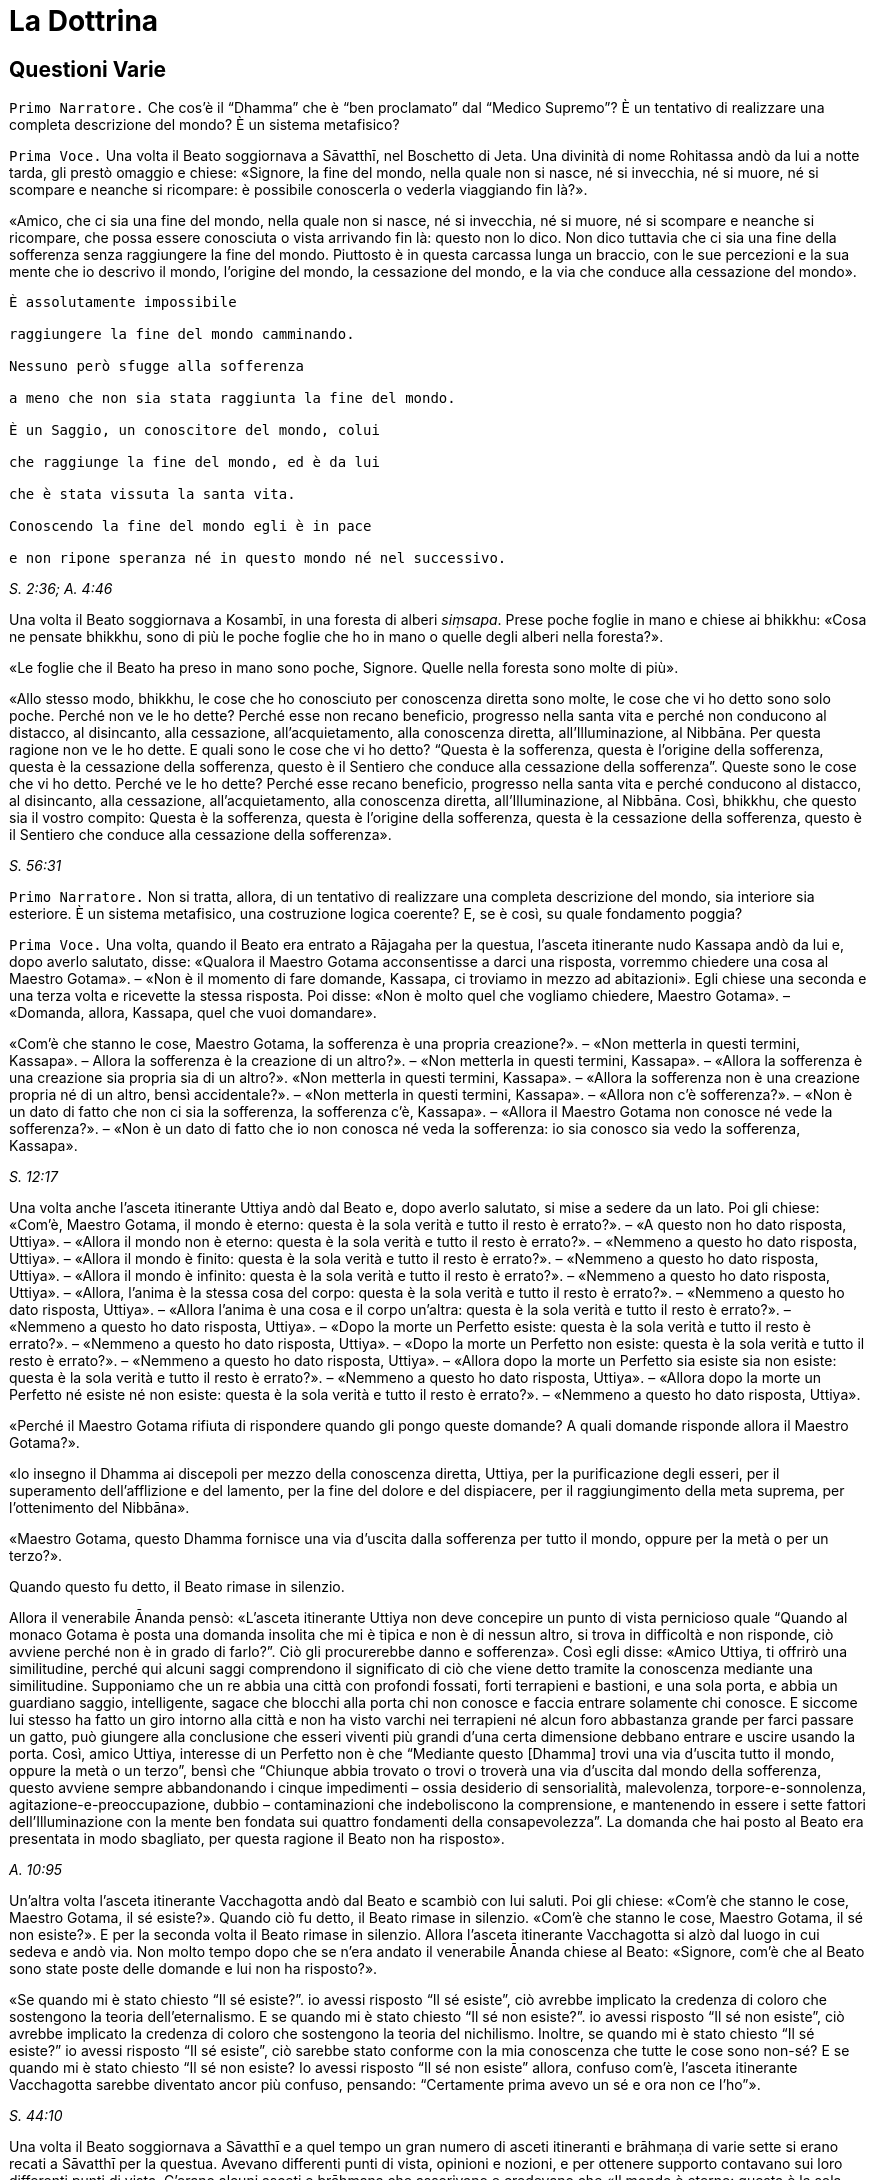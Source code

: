 = La Dottrina

// TODO add TOC?

// \1. Questioni varie. – 2. Non c’è un Primo Inizio. – 3. Le Quattro
// Nobili Verità. – 4.1. La Verità della Sofferenza. – 4.2. La Verità
// dell’Origine della Sofferenza. – 4.3. La Verità della Cessazione della
// Sofferenza. – 4.4. La Verità del Sentiero. – 4.4a. Retta visione. –
// 4.4b. Retta intenzione. – 4.4c. Retta parola. – 4.4d. Retta azione. –
// 4.4e. Retti mezzi di sostentamento. – 4.4f. Retto sforzo. – 4.4g. Retta
// consapevolezza. – 4.4h. Retta concentrazione. – 5. Il Nobile Ottuplice
// Sentiero in pratica. – 6. I mezzi. – 7. La Meta.

== Questioni Varie

[.narrator]
`Primo Narratore.` Che cos’è il “Dhamma” che è “ben proclamato” dal
“Medico Supremo”? È un tentativo di realizzare una completa descrizione
del mondo? È un sistema metafisico?

[.voice]
`Prima Voce.` Una volta il Beato soggiornava a Sāvatthī, nel Boschetto di
Jeta. Una divinità di nome Rohitassa andò da lui a notte tarda, gli
prestò omaggio e chiese: «Signore, la fine del mondo, nella quale non si
nasce, né si invecchia, né si muore, né si scompare e neanche si
ricompare: è possibile conoscerla o vederla viaggiando fin là?».

«Amico, che ci sia una fine del mondo, nella quale non si nasce, né si
invecchia, né si muore, né si scompare e neanche si ricompare, che possa
essere conosciuta o vista arrivando fin là: questo non lo dico. Non dico
tuttavia che ci sia una fine della sofferenza senza raggiungere la fine
del mondo. Piuttosto è in questa carcassa lunga un braccio, con le sue
percezioni e la sua mente che io descrivo il mondo, l’origine del mondo,
la cessazione del mondo, e la via che conduce alla cessazione del
mondo».

[verse]
____
È assolutamente impossibile +
raggiungere la fine del mondo camminando. +
Nessuno però sfugge alla sofferenza +
a meno che non sia stata raggiunta la fine del mondo.

È un Saggio, un conoscitore del mondo, colui +
che raggiunge la fine del mondo, ed è da lui +
che è stata vissuta la santa vita. +
Conoscendo la fine del mondo egli è in pace +
e non ripone speranza né in questo mondo né nel successivo.
____

[.suttaref]
_S. 2:36; A. 4:46_

Una volta il Beato soggiornava a Kosambī, in una foresta di alberi
_siṃsapa_. Prese poche foglie in mano e chiese ai bhikkhu: «Cosa ne
pensate bhikkhu, sono di più le poche foglie che ho in mano o quelle
degli alberi nella foresta?».

«Le foglie che il Beato ha preso in mano sono poche, Signore. Quelle
nella foresta sono molte di più».

«Allo stesso modo, bhikkhu, le cose che ho conosciuto per conoscenza
diretta sono molte, le cose che vi ho detto sono solo poche. Perché non
ve le ho dette? Perché esse non recano beneficio, progresso nella santa
vita e perché non conducono al distacco, al disincanto, alla cessazione,
all’acquietamento, alla conoscenza diretta, all’Illuminazione, al
Nibbāna. Per questa ragione non ve le ho dette. E quali sono le cose che
vi ho detto? “Questa è la sofferenza, questa è l’origine della
sofferenza, questa è la cessazione della sofferenza, questo è il
Sentiero che conduce alla cessazione della sofferenza”. Queste sono le
cose che vi ho detto. Perché ve le ho dette? Perché esse recano
beneficio, progresso nella santa vita e perché conducono al distacco, al
disincanto, alla cessazione, all’acquietamento, alla conoscenza diretta,
all’Illuminazione, al Nibbāna. Così, bhikkhu, che questo sia il vostro
compito: Questa è la sofferenza, questa è l’origine della sofferenza,
questa è la cessazione della sofferenza, questo è il Sentiero che
conduce alla cessazione della sofferenza».

[.suttaref]
_S. 56:31_

[.narrator]
`Primo Narratore.` Non si tratta, allora, di un tentativo di realizzare
una completa descrizione del mondo, sia interiore sia esteriore. È un
sistema metafisico, una costruzione logica coerente? E, se è così, su
quale fondamento poggia?

[.voice]
`Prima Voce.` Una volta, quando il Beato era entrato a Rājagaha per la
questua, l’asceta itinerante nudo Kassapa andò da lui e, dopo averlo
salutato, disse: «Qualora il Maestro Gotama acconsentisse a darci una
risposta, vorremmo chiedere una cosa al Maestro Gotama». – «Non è il
momento di fare domande, Kassapa, ci troviamo in mezzo ad abitazioni».
Egli chiese una seconda e una terza volta e ricevette la stessa
risposta. Poi disse: «Non è molto quel che vogliamo chiedere, Maestro
Gotama». – «Domanda, allora, Kassapa, quel che vuoi domandare».

«Com’è che stanno le cose, Maestro Gotama, la sofferenza è una propria
creazione?». – «Non metterla in questi termini, Kassapa». – Allora la
sofferenza è la creazione di un altro?». – «Non metterla in questi
termini, Kassapa». – «Allora la sofferenza è una creazione sia propria
sia di un altro?». «Non metterla in questi termini, Kassapa». – «Allora
la sofferenza non è una creazione propria né di un altro, bensì
accidentale?». – «Non metterla in questi termini, Kassapa». – «Allora
non c’è sofferenza?». – «Non è un dato di fatto che non ci sia la
sofferenza, la sofferenza c’è, Kassapa». – «Allora il Maestro Gotama non
conosce né vede la sofferenza?». – «Non è un dato di fatto che io non
conosca né veda la sofferenza: io sia conosco sia vedo la sofferenza,
Kassapa».

[.suttaref]
_S. 12:17_

Una volta anche l’asceta itinerante Uttiya andò dal Beato e, dopo averlo
salutato, si mise a sedere da un lato. Poi gli chiese: «Com’è, Maestro
Gotama, il mondo è eterno: questa è la sola verità e tutto il resto è
errato?». – «A questo non ho dato risposta, Uttiya». – «Allora il mondo
non è eterno: questa è la sola verità e tutto il resto è errato?». –
«Nemmeno a questo ho dato risposta, Uttiya». – «Allora il mondo è
finito: questa è la sola verità e tutto il resto è errato?». – «Nemmeno
a questo ho dato risposta, Uttiya». – «Allora il mondo è infinito:
questa è la sola verità e tutto il resto è errato?». – «Nemmeno a questo
ho dato risposta, Uttiya». – «Allora, l’anima è la stessa cosa del
corpo: questa è la sola verità e tutto il resto è errato?». – «Nemmeno a
questo ho dato risposta, Uttiya». – «Allora l’anima è una cosa e il
corpo un’altra: questa è la sola verità e tutto il resto è errato?». –
«Nemmeno a questo ho dato risposta, Uttiya». – «Dopo la morte un
Perfetto esiste: questa è la sola verità e tutto il resto è errato?». –
«Nemmeno a questo ho dato risposta, Uttiya». – «Dopo la morte un
Perfetto non esiste: questa è la sola verità e tutto il resto è
errato?». – «Nemmeno a questo ho dato risposta, Uttiya». – «Allora dopo
la morte un Perfetto sia esiste sia non esiste: questa è la sola verità
e tutto il resto è errato?». – «Nemmeno a questo ho dato risposta,
Uttiya». – «Allora dopo la morte un Perfetto né esiste né non esiste:
questa è la sola verità e tutto il resto è errato?». – «Nemmeno a questo
ho dato risposta, Uttiya».

«Perché il Maestro Gotama rifiuta di rispondere quando gli pongo queste
domande? A quali domande risponde allora il Maestro Gotama?».

«Io insegno il Dhamma ai discepoli per mezzo della conoscenza diretta,
Uttiya, per la purificazione degli esseri, per il superamento
dell’afflizione e del lamento, per la fine del dolore e del dispiacere,
per il raggiungimento della meta suprema, per l’ottenimento del
Nibbāna».

«Maestro Gotama, questo Dhamma fornisce una via d’uscita dalla
sofferenza per tutto il mondo, oppure per la metà o per un terzo?».

Quando questo fu detto, il Beato rimase in silenzio.

Allora il venerabile Ānanda pensò: «L’asceta itinerante Uttiya non deve
concepire un punto di vista pernicioso quale “Quando al monaco Gotama è
posta una domanda insolita che mi è tipica e non è di nessun altro, si
trova in difficoltà e non risponde, ciò avviene perché non è in grado di
farlo?”. Ciò gli procurerebbe danno e sofferenza». Così egli disse:
«Amico Uttiya, ti offrirò una similitudine, perché qui alcuni saggi
comprendono il significato di ciò che viene detto tramite la conoscenza
mediante una similitudine. Supponiamo che un re abbia una città con
profondi fossati, forti terrapieni e bastioni, e una sola porta, e abbia
un guardiano saggio, intelligente, sagace che blocchi alla porta chi non
conosce e faccia entrare solamente chi conosce. E siccome lui stesso ha
fatto un giro intorno alla città e non ha visto varchi nei terrapieni né
alcun foro abbastanza grande per farci passare un gatto, può giungere
alla conclusione che esseri viventi più grandi d’una certa dimensione
debbano entrare e uscire usando la porta. Così, amico Uttiya, interesse
di un Perfetto non è che “Mediante questo [Dhamma] trovi una via
d’uscita tutto il mondo, oppure la metà o un terzo”, bensì che “Chiunque
abbia trovato o trovi o troverà una via d’uscita dal mondo della
sofferenza, questo avviene sempre abbandonando i cinque impedimenti –
ossia desiderio di sensorialità, malevolenza, torpore-e-sonnolenza,
agitazione-e-preoccupazione, dubbio – contaminazioni che indeboliscono
la comprensione, e mantenendo in essere i sette fattori
dell’Illuminazione con la mente ben fondata sui quattro fondamenti della
consapevolezza”. La domanda che hai posto al Beato era presentata in
modo sbagliato, per questa ragione il Beato non ha risposto».

[.suttaref]
_A. 10:95_

Un’altra volta l’asceta itinerante Vacchagotta andò dal Beato e scambiò
con lui saluti. Poi gli chiese: «Com’è che stanno le cose, Maestro
Gotama, il sé esiste?». Quando ciò fu detto, il Beato rimase in
silenzio. «Com’è che stanno le cose, Maestro Gotama, il sé non esiste?».
E per la seconda volta il Beato rimase in silenzio. Allora l’asceta
itinerante Vacchagotta si alzò dal luogo in cui sedeva e andò via. Non
molto tempo dopo che se n’era andato il venerabile Ānanda chiese al
Beato: «Signore, com’è che al Beato sono state poste delle domande e lui
non ha risposto?».

«Se quando mi è stato chiesto “Il sé esiste?”. io avessi risposto “Il sé
esiste”, ciò avrebbe implicato la credenza di coloro che sostengono la
teoria dell’eternalismo. E se quando mi è stato chiesto “Il sé non
esiste?”. io avessi risposto “Il sé non esiste”, ciò avrebbe implicato
la credenza di coloro che sostengono la teoria del nichilismo. Inoltre,
se quando mi è stato chiesto “Il sé esiste?” io avessi risposto “Il sé
esiste”, ciò sarebbe stato conforme con la mia conoscenza che tutte le
cose sono non-sé? E se quando mi è stato chiesto “Il sé non esiste? Io
avessi risposto “Il sé non esiste” allora, confuso com’è, l’asceta
itinerante Vacchagotta sarebbe diventato ancor più confuso, pensando:
“Certamente prima avevo un sé e ora non ce l’ho”».

[.suttaref]
_S. 44:10_

Una volta il Beato soggiornava a Sāvatthī e a quel tempo un gran numero
di asceti itineranti e brāhmaṇa di varie sette si erano recati a
Sāvatthī per la questua. Avevano differenti punti di vista, opinioni e
nozioni, e per ottenere supporto contavano sui loro differenti punti di
vista. C’erano alcuni asceti e brāhmaṇa che asserivano e credevano che
«Il mondo è eterno: questa è la sola verità e tutto il resto è errato»,
e altri che asserivano e credevano in ognuno degli altri nove punti di
vista. Litigavano, bisticciavano, disputavano e si ferivano a vicenda
con frecce fatte di parole: «Il Dhamma è così, il Dhamma non è così! Il
Dhamma non è così, il Dhamma è così!».

Allora un gruppo di bhikkhu di ritorno dal giro per la questua lo
raccontò al Beato. Il Beato disse:

«Bhikkhu, una volta a Sāvatthī c’era un re. Egli disse a un uomo:
“Vieni, uomo, riunisci tutti gli uomini che a Sāvatthī sono nati
ciechi”. – “Sì, Signore”, egli rispose. E quando lo ebbe fatto, lo
comunicò al re, il quale disse: “Mostra loro un elefante”. Lo fece
dicendo: “Voi, uomini che siete ciechi fin dalla nascita, così è un
elefante”, e ad alcuni fece toccare la testa dell’elefante, ad altri un
orecchio, ad altri una zanna, ad altri la proboscide, ad altri il corpo,
ad altri una zampa, ad altri la parte posteriore, ad altri la coda e ad
altri ancora il ciuffo di peli alla fine della coda. Poi andò dal re e
gli disse quel che aveva fatto. Il re allora si recò dagli uomini ciechi
fin dalla nascita e chiese loro: “Vi è stato mostrato un elefante?”. –
“Sì, sovrano”. – “Descrivetemi allora com’è un elefante”. Coloro ai
quali era stata fatta toccare la testa dissero “Sovrano, l’elefante è
come una giara”, coloro ai quali era stato fatto toccare un orecchio
dissero “È come un setaccio”, coloro ai quali era stata fatta toccare
una zanna dissero “È come un palo”, coloro ai quali era stata fatta
toccare la proboscide dissero “È come l’asta di un aratro”, coloro ai
quali era stato fatto toccare il corpo dissero “È come un granaio”,
coloro ai quali era stata fatta toccare una zampa dissero “È come la
base di una colonna”, coloro ai quali era stata fatta toccare la parte
posteriore dissero “È come un mortaio”, coloro ai quali era stata fatta
toccare la coda dissero “È come un pestello” e coloro ai quali era stato
fatto toccare il ciuffo di peli alla fine della coda dissero “È come una
scopa”. Si prendevano a pugni, urlando “Un elefante è così, non è così.
Un elefante non è così, è così!”. Il re, però, era compiaciuto. Allo
stesso modo, anche gli asceti itineranti di altre sette sono ciechi e
privi di occhi. Per questa ragione litigano, bisticciano, disputano e si
feriscono a vicenda con frecce fatte di parole: “Il Dhamma è così, il
Dhamma non è così! Il Dhamma non è così, il Dhamma è così!”».

[.suttaref]
_Ud. 6:4_

[.narrator]
`Primo Narratore.` Sarebbe perciò un errore definire l’insegnamento del
Buddha sia un tentativo di realizzare una completa descrizione del mondo
sia un sistema metafisico costruito mediante la logica. Esso è allora un
comandamento etico, una religione di fede rivelata o, semplicemente, un
codice comportamentale stoico? Prima di tentare di trovare delle
risposte a queste domande, è necessario un sommario delle dottrine
insegnate. Il materiale contenuto nei Discorsi sembra, nei fatti, avere
piuttosto le caratteristiche del materiale necessario all’elaborazione
di una mappa, per consentire a ognuno di realizzarne una propria, ma che
conduca tutti verso una sola direzione. Queste descrizioni orientate di
sfaccettature dell’esperienza, infatti, consentono a una persona di
valutare la propria posizione e di giudicare da sé cosa sia meglio fare.
I Discorsi offrono non tanto una descrizione quanto, piuttosto, una
serie di descrizioni sovrapposte. In un esame condotto da vicino,
dell’esistenza si rinviene sempre un qualcosa che ha le qualità d’un
miraggio e, dietro l’apparenza, d’un paradosso, ma delle conclusioni non
è mai possibile individuarle. Le numerosissime diverse sfaccettature
offerte nei sutta con innumerevoli ripetizioni di alcune di tali
sfaccettature in varie combinazioni e contesti, ricorda un insieme di
fotografie aeree mediante le quali si debbano realizzare delle mappe. Le
sfaccettature presenti nei Discorsi sono tutte orientate verso la
cessazione della sofferenza, grazie a una bussola i cui quattro punti
cardinali sono le Quattro Nobili Verità. Proviamo a realizzare una mappa
campione da una parte di questi materiali. Siccome da qualche parte pur
si deve cominciare, possiamo farlo prendendo la nascita come punto di
partenza, che, assieme alla morte, rappresenta per l’uomo comune un
evento quotidiano e, nello stesso tempo, un mistero irrisolvibile.

== Non C’è Un Primo Inizio

[.narrator]
`Secondo Narratore.` La coscienza è concepibile senza un passato? Si può
dire che abbia un inizio?

[.voice]
`Prima Voce.` «Bhikkhu, il cerchio non ha inizio. Degli esseri che
viaggiano e arrancano in questo cerchio, rinserrati come sono
nell’ignoranza e incatenati dalla brama, non si può descrivere alcun
inizio».

[.suttaref]
_S. 15:1_

«Che sia io sia voi abbiamo dovuto viaggiare e arrancare in questo lungo
cerchio è dovuto al fatto che non abbiamo scoperto, non abbiamo
penetrato quattro verità. Quali quattro? Esse sono: (I) la Nobile Verità
della Sofferenza, (II) la Nobile Verità dell’Origine della Sofferenza,
(III) la Nobile Verità della Cessazione della Sofferenza, e (IV) la
Nobile Verità del Sentiero che conduce alla Cessazione della
Sofferenza».

[.suttaref]
_D. 16_

== Le Quattro Nobili Verità

[.narrator]
`Secondo Narratore.` Ecco una descrizione delle Quattro Nobili Verità.

[.voice]
`Prima Voce.` I. «Qual è la Nobile Verità della Sofferenza? La nascita è
sofferenza, la vecchiaia è sofferenza, la malattia è sofferenza, la
morte è sofferenza. L’afflizione, il lamento, il dolore, il dispiacere e
la disperazione sono sofferenza. Associarsi con quel che si detesta è
sofferenza, separarsi da quel che si ama è sofferenza, non ottenere ciò
che si vuole è sofferenza. In breve, i cinque aggregati affetti
dall’attaccamento sono sofferenza».footnote:[I “cinque aggregati affetti dall’attaccamento”
(_upādāna-kkhanda_) possono essere considerati come le cinque apposite
“classi” o categorie sotto le quali ogni componente dell’esperienza (nel
senso più ampio del termine) che si trova a sorgere può essere
raggruppato per l’analisi e la discussione. Esse non hanno esistenza
separata dai componenti che li rappresentano. Quel che rappresentano non
si verifica separatamente. Essi sono d’altra parte interdipendenti, come
un bicchiere di vetro implica contemporaneamente materiale (il vetro),
affettività (attraente, non attraente o indifferente), caratteristiche
individuali (forma, colore, ecc.), determinatezza (essere formato)
quanto all’utilità (tutte cose che sono costitutive di “nome-e-forma”),
e la coscienza di tutto ciò che non è.]

[.suttaref]
_S. 56:11_

\II. «Qual è la Nobile Verità dell’Origine della Sofferenza? È la brama,
che rinnova l’esistenza e che è accompagnata dal diletto e dal
desiderio, dall’assaporare questo e quello: in altre parole, brama per i
desideri sensoriali, brama per l’esistenza, brama per la non-esistenza.
Su cosa sorge e fiorisce, però, questa brama? Ovunque ci sia qualcosa
che sembra amabile e gratificante, su questo sorge e fiorisce».

[.suttaref]
_D. 22_

«È con l’ignoranza quale condizione che le formazioni [mentali] giungono
a esistere; con le formazioni [mentali] quale condizione, la coscienza;
con la coscienza quale condizione, nome-e-forma; con nome-e-forma quale
condizione, la sestuplice base per il contatto; con la sestuplice base
quale condizione, il contatto; con il contatto quale condizione, la
sensazione; con la sensazione quale condizione, la brama; con la brama
quale condizione, l’attaccamento; con l’attaccamento quale condizione,
l’esistenza; con l’esistenza quale condizione, la nascita; con la
nascita quale condizione, giungono all’esistenza la vecchiaia e la
morte, e anche l’afflizione, il lamento, il dolore, il dispiacere e la
disperazione. Così ha origine tutto questo aggregato di sofferenza.
Questa è detta Nobile Verità dell’Origine della Sofferenza».

[.suttaref]
_A. 3:61_

\III. «Qual è la Nobile Verità della Cessazione della sofferenza? È lo
svanire senza residuo e la cessazione di quella stessa brama, il
rifiuto, l’abbandono, la rinuncia a essa. Ma dove questa brama è
abbandonata e fatta cessare? Ovunque ci sia qualcosa che sembra amabile
e gratificante, è qui che essa è abbandonata e condotta a cessazione».

[.suttaref]
_D. 22_

Con lo svanire senza residuo e la cessazione dell’ignoranza, c’è la
cessazione delle formazioni [mentali]; con la cessazione delle
formazioni [mentali], la cessazione della coscienza … con la cessazione
della nascita, la vecchiaia e la morte cessano, e anche l’afflizione, il
lamento, il dolore, il dispiacere e la disperazione. Così c’è la
cessazione di tutto questo aggregato di sofferenza. Questa è detta
Nobile Verità della Cessazione della Sofferenza».

[.suttaref]
_A. 3:61_

\IV. «Qual è la Nobile Verità del Sentiero che conduce alla Cessazione
della Sofferenza? È il Nobile Ottuplice Sentiero, ossia: retta visione,
retta intenzione, retta parola, retta azione, retto modo di vivere,
retto sforzo, retta consapevolezza, retta concentrazione».

[.suttaref]
_D. 22_

«Di queste Quattro Nobili Verità, la Nobile Verità della Sofferenza deve
essere penetrata con piena comprensione della sofferenza; la Nobile
Verità dell’Origine della Sofferenza deve essere penetrata mediante
l’abbandono della brama; la Nobile Verità della Cessazione della
Sofferenza deve essere penetrata realizzando la cessazione della brama;
la Nobile Verità del Sentiero che conduce alla Cessazione della
Sofferenza deve essere penetrata mantenendo in essere il Nobile
Ottuplice Sentiero».

[.suttaref]
_S. 56:11 e 29 (adattati)_

«Queste Quattro Nobili Verità (Realtà) sono reali, non irreali, non
diverse da quello che sembrano».

[.suttaref]
_S. 56:27_

[.narrator]
`Primo Narratore.` Ognuna delle Quattro Nobili Verità è analizzata e
definita dettagliatamente.

== La Verità Della Sofferenza

[.narrator]
`Secondo Narratore.` È stato detto che la Verità della Sofferenza era «in
breve, i cinque aggregati affetti dall’attaccamento». Ecco una
definizione di essi.

[.voice]
`Prima Voce.` I. «Quali sono i cinque aggregati affetti dall’attaccamento?
Essi sono l’aggregato della forma (materiale) affetto dall’attaccamento,
l’aggregato della sensazione affetto dall’attaccamento, l’aggregato
della percezione affetto dall’attaccamento, l’aggregato delle formazioni
[mentali] affetto dall’attaccamento e l’aggregato della coscienza
affetto dall’attaccamento».

[.suttaref]
_D. 22_

«Perché si dice “forma”? Essa è deformata (_ruppati_), ecco perché è
chiamata “forma” (_rūpa_). Deformata da che cosa? Dal freddo e dal
caldo, dalla fame e dalle sete, dal contatto con i tafani, le zanzare,
il vento, le scottature del sole e le cose striscianti».

[.suttaref]
_S. 22:79_

«Che cos’è la forma? Le quattro grandi entità e ogni forma ricavata da
esse per mezzo dell’attaccamento sono chiamate forma».

[.suttaref]
_S. 22:56_

«Ogni cosa in un essere, appartenente a un essere, che sia solida,
solidificata e attaccata [a qualcosa di organico], come capelli, peli,
unghie, denti, pelle, carne, muscoli, ossa, midollo osseo, reni, cuore,
fegato, diaframma, milza, polmoni, intestino, viscere, cibo non
digerito, feci, o qualsiasi altra cosa in un essere, che appartiene a un
essere, che sia solida, solidificata e attaccata: ciò è chiamato
elemento terrafootnote:[La “terra” rappresenta la solidità, l’“acqua” la coesione,
il “fuoco” sia la temperatura sia la maturazione, l’“aria” sia
l’estensione (distensione) sia il moto.] in un essere. Ora, l’elemento terra in
un essere e l’elemento terra esteriore sono solo elemento terra».

«Ogni cosa in un essere … che sia acqua, acquosa e attaccata, come bile,
flegma, pus, sangue, sudore, grasso, lacrime, materia oleosa, saliva,
muco, liquido sinoviale, urina, o qualsiasi altra cosa in un essere …
che sia acqua, acquosa e attaccata: ciò è chiamato elemento acqua in un
essere. Ora, l’elemento acqua in un essere e l’elemento acqua esteriore
sono solo elemento acqua».

«Ogni cosa in un essere … che sia fuoco, infuocata e attaccata, come ciò
per mezzo del quale ci si scalda, si invecchia e ci si consuma, e per
mezzo del quale ciò che è mangiato, bevuto, masticato e gustato viene
digerito e assimilato, o qualsiasi altra cosa in un essere … che sia
fuoco, infuocata e attaccata: ciò è chiamato elemento fuoco in un
essere. Ora, l’elemento fuoco in un essere e l’elemento fuoco esteriore
sono solo elemento fuoco».

«Ogni cosa in un essere … che sia aria, ariosa e attaccata, come i venti
(forze) che vanno verso l’alto, i venti (forze) che vanno verso il
basso, i venti (forze) nella pancia e nelle viscere, i venti (forze) che
pervadono tutte le membra, l’inspirazione e l’espirazione, o qualsiasi
altra cosa in un essere … che sia aria, ariosa e attaccata: ciò è
chiamato elemento aria in un essere. Ora, l’elemento aria in un essere e
l’elemento aria esteriore sono solo elemento aria».

«Ogni cosa in un essere … che sia spazio, spazioso e attaccato, come il
foro dell’orecchio, il foro della bocca, la porta della bocca, e ciò
(l’apertura) mediante cui si deglutisce quel che si mangia, beve,
mastica e assapora, e ciò in cui questo è contenuto, e ciò mediante cui
questo passa verso il basso, o qualsiasi altra cosa in un essere … che
sia spazio, spazioso e attaccato: ciò è chiamato elemento spazio [in un
essere]. Ora, l’elemento spazio in un essere e l’elemento spazio
esteriore sono solo elemento spazio … E l’elemento spazio non ha alcun
luogo nel quale può esistere di per sé».

[.suttaref]
_M. 62_

«Qualsiasi forma, passata, futura o presente, in un essere oppure
esteriore, grossolana o sottile, inferiore o superiore, lontana o
vicina, che sia affetta da contaminazioni e provochi l’attaccamento:
essa è chiamata aggregato della forma affetto da attaccamento».

[.suttaref]
_S. 22:48_

«Perché si dice “sensazione”? È sentita, ecco perché è chiamata
“sensazione”. Sentita come che cosa? Sentita come piacere, come dolore,
oppure come né-dolore-né-piacere».

[.suttaref]
_S. 22:79; cf. M. 43_

«Qualsiasi cosa sia sentita con il corpo o con la mente come piacevole e
gratificante è sensazione piacevole. Qualsiasi cosa sia sentita con il
corpo o con la mente come dolorosa e lesiva è sensazione dolorosa.
Qualsiasi cosa sia sentita con il corpo o con la mente come né
gratificante né lesiva è sensazione né-dolorosa-né-piacevole … La
sensazione piacevole è piacevole in ragione della presenza e dolorosa in
ragione del cambiamento. La sensazione dolorosa è dolorosa in ragione
della presenza e piacevole in ragione del cambiamento. La sensazione
né-dolorosa-né-piacevole è piacevole in ragione della conoscenza e
dolorosa in ragione della mancanza di conoscenza».

[.suttaref]
_M. 44_

«Ci sono questi sei corpi di sensazione: la sensazione nata dal contatto
con l’occhio, dal contatto con l’orecchio, dal contatto con il naso, dal
contatto con la lingua, dal contatto con il corpo e dal contatto con la
mente».

[.suttaref]
_S. 22:56_

«Qualsiasi sensazione … che sia affetta da contaminazioni e provochi
l’attaccamento: essa è chiamata aggregato della sensazione affetto da
attaccamento».

[.suttaref]
_S. 22:48_

«Perché si dice “percezione”? È percepita, ecco perché è chiamata
“percezione”. Percepita come che cosa? Percepita, ad esempio, blu e
gialla e rossa e bianca».

[.suttaref]
_S. 22:79_

«Ci sono questi sei corpi della percezione: percezione delle forme
(visibili), dei suoni, degli odori, dei sapori, degli oggetti tangibili
e delle idee».

[.suttaref]
_S. 22:56_

«Qualsiasi percezione … che sia affetta da contaminazioni e provochi
l’attaccamento: essa è chiamata aggregato della percezione affetto da
attaccamento».

[.suttaref]
_S. 22:48_

«Perché si dice “formazioni”? Danno forma al formato, ecco perché si
chiamano “formazioni”. Che cos’è il formato al quale danno forma? La
forma (materiale), in quanto stato (essenza) della forma, è il formato
(composto) al quale esse danno forma (il composto). La sensazione, in
quanto stato della sensazione, è il formato al quale esse danno forma.
La percezione, in quanto stato della percezione, è il formato al quale
esse danno forma. Le formazioni, in quanto stato delle formazioni, è il
formato al quale esse danno forma. La coscienza, in quanto stato della
coscienza, è il formato al quale esse danno forma».footnote:[«Qualsiasi
cosa abbia la caratteristica di dare forma
dovrebbe essere compresa, tutt’insieme, come aggregato delle formazioni
… ha la caratteristica di agglomerare … (ed) ha la funzione di
accumulare»; cf. _The Path of Purification (Visuddhimagga)_, tr. da
Ñāṇamoli, XIV, 131 (Nyp.).]

[.suttaref]
_S. 22:79_

«Tre tipi di formazioni: formazione del merito (in quanto azione che
matura in piacere), formazione del demerito (in quanto azione che matura
in dolore), e formazione dell’imperturbabilità (in quanto azione, ossia,
la meditazione, che matura in stati privi di forma che, per il tempo che
durano, non sono perturbati dalla percezione della forma, dalla
resistenza o della differenza)».

[.suttaref]
_D. 33_

«Tre formazioni: inspirazione ed espirazione appartengono a un corpo,
queste sono cose legate a un corpo, per questa ragione sono formazioni
corporee. Dopo aver pensato ed esplorato, si irrompe nel parlare, per
questa ragione pensare ed esplorare sono formazioni verbali. Percezione
e sensazione appartengono alla coscienza, queste sono cose legate alla
coscienza, per questa ragione esse sono formazioni mentali».

[.suttaref]
_M. 44; cf. M. 9_

«Che cosa sono le formazioni? Ci sono sei corpi di
scelta:footnote:[_Cetanā_, di solito tradotto con “volizione”,
volontà (Nyp.).] scelta tra le forme visibili, tra i suoni, tra
gli odori, tra i sapori, tra gli oggetti tangibili e tra gli oggetti
mentali».

[.suttaref]
_S. 22:56_

«Chiamo azione la scelta».

[.suttaref]
_A. 6:63_

«Qualsiasi formazione … che sia affetta da contaminazioni e provochi
l’attaccamento: essa è chiamata aggregato delle formazioni affetto da
attaccamento».

[.suttaref]
_S. 22:48_

«Perché si dice “coscienza”? Essa ha cognizione, ecco perché si chiama
“coscienza”. Di che cosa ha cognizione? Essa ha cognizione, ad esempio,
dell’aspro, dell’amaro, del pungente, del dolce, dell’alcalino, del non
alcalino, del salato e del non salato».

[.suttaref]
_S. 22:79_

«Di che cosa ha cognizione la coscienza? Essa ha cognizione, ad esempio,
che c’è il piacere, che c’è il dolore, che c’è né-dolore-né-piacere».

[.suttaref]
_M. 43, 140_

«Ci sono questi sei corpi della coscienza: coscienza visiva, coscienza
uditiva, coscienza olfattiva, coscienza gustativa, coscienza corporea e
coscienza mentale».

[.suttaref]
_S. 22:56_

«La coscienza ha un nome in base alle condizioni che la fanno sorgere.
Quando la coscienza sorge a causa dell’occhio e delle forme, è chiamata
coscienza visiva. Se sorge a causa dell’orecchio e dei suoni, coscienza
uditiva ... Se sorge a causa della mente e delle idee, coscienza
mentale».

[.suttaref]
_M. 38_

«Sensazione, percezione e coscienza sono congiunte, non disgiunte, ed è
impossibile separarle una dall’altra al fine di descrivere le loro
differenti potenzialità. Perché quando uno ha una sensazione, è quello
stesso a percepire, e quando uno ha una percezione, è quello stesso ad
averne cognizione. Mediante la mera coscienza mentale disgiunta dalle
cinque facoltà sensoriali, la base (esterna) che consiste
nell’infinitezza dello spazio può essere conosciuta come “spazio
infinito”. La base (esterna) che consiste nella infinitezza della
coscienza può essere conosciuta come “coscienza infinita”. E la base
(esterna) che consiste nel nulla può essere conosciuta come “nulla-è”.
Un’idea conoscibile è compresa mediante l’occhio della comprensione».

[.suttaref]
_M. 43_

«La coscienza per la sua esistenza poggia su una dualismo (il dualismo
dell’interiorità e le basi esterne per il contatto).

[.suttaref]
_S. 35:93_

«Qualsiasi coscienza, passata, futura o presente, in un essere oppure
esteriore, grossolana o sottile, inferiore o superiore, lontana o
vicina, che sia affetta da contaminazioni e provochi l’attaccamento:
essa è chiamata aggregato della coscienza affetto da attaccamento».

[.suttaref]
_S. 22:48_

«Questi cinque aggregati affetti da attaccamento hanno il desiderio per
la loro radice ... Le quattro grandi entità (di terra, acqua, fuoco e
aria) sono la causa e la condizione per descrivere l’aggregato della
forma. Il contatto è la causa e la condizione per descrivere gli
aggregati della sensazione, della percezione e delle formazioni
[mentali]. Nome-e-forma è la causa e la condizione per descrivere
l’aggregato della coscienza».

[.suttaref]
_M. 109_

«Qualsiasi monaco o brāhmaṇa ricordi la sua vita passata nei suoi vari
modi, ricorda i cinque aggregati affetti da attaccamento o uno o l’altro
di essi».

[.suttaref]
_S. 22:79_

== La Verità Dell’origine Della Sofferenza

[.narrator]
`Secondo Narratore.` Ecco alcune definizioni dettagliate della Seconda
Nobile Verità.

[.voice]
`Prima Voce.` «Questi cinque aggregati affetti dall’attaccamento provano
desiderio per la loro radice ... L’attaccamento non è la stessa cosa dei
cinque aggregati affetti dall’attaccamento, né è qualcosa di separato da
essi. È il desiderio e la brama in essi contenuto che è l’attaccamento».

[.suttaref]
_M. 109_

«Quello giunge all’esistenza quando c’è questo, quello sorge con il
sorgere di questo».footnote:[Nel senso di condizione necessaria.]

[.suttaref]
_M. 38_

// TODO very long paragraph, break it up

«(Nell’esposizione della genesi interdipendente:)footnote:[Sulla genesi
interdipendente, o originazione interdipendente
e coproduzione condizionata, si veda _The Path of Purification_, cap.
XVII.] Che
cos’è l’invecchiamento? Nei vari generi di esseri è l’invecchiare, la
vecchiaia, i denti che si rompono, il grigiore dei capelli e la
rugosità, il declino della vita e l’indebolimento delle facoltà
sensoriali. Che cos’è la morte? Nei vari generi di esseri è la
scomparsa, il trapasso, la dissoluzione, lo scomparire, il morire, il
completamento del tempo, la dissoluzione degli aggregati, il giacere
della carcassa. Che cos’è la nascita? Nei vari generi di esseri è la
nascita, il venire alla nascita, il depositarsi in un utero, la
generazione, la manifestazione degli aggregati, l’acquisizione delle
basi di contatto. Che cos’è l’esistenza? Tre sono i tipi di esistenza:
l’esistenza nella modalità del desiderio sensoriale, l’esistenza nella
modalità della forma, l’esistenza nella modalità del senza forma. Che
cos’è l’attaccamento? Quattro sono le varietà di attaccamento:
l’attaccamento come abitudine al desiderio sensoriale, l’attaccamento
come abitudine all’errata visione, l’attaccamento come abitudine (al
fraintendimento) della virtù e del dovere,footnote:[_Sīlabbatupādāna_,
l’attaccamento a riti e rituali (Nyp.).] e
l’attaccamento come abitudine alla teoria del sé. Che cos’è la brama?
Sei sono i corpi della brama: la brama per le forme visibili, per i
suoni, per gli odori, per i sapori, per gli oggetti tangibili e per le
idee. Che cos’è la sensazione? Sei sono i corpi (delle tre specie) della
sensazione: sensazione nata dal contatto con l’occhio, dal contatto con
l’orecchio, dal contatto con il naso, dal contatto con la lingua, dal
contatto con il corpo e dal contatto con la mente. Che cos’è il
contatto?footnote:[Il “contatto” è contatto tra l’“in-sé” e l’“esterno” (ad
esempio, la vista insieme a ciò che è visto), il quale è reso possibile
solo dalla presenza della coscienza (ad esempio, coscienza visiva). È
perciò un fattore basilare nell’essenziale complessità di qualsiasi cosa
sorga, sia percepita e formata, tanto dai cinque sensi quanto dalla
mente, sia dai sensi e dalla mente insieme.] Sei sono i corpi del contatto: il contatto
con l’occhio, il contatto con l’orecchio, il contatto con il naso, il
contatto con la lingua, il contatto con il corpo e il contatto con la
mente. Che cos’è la sestuplice base? È la base dell’occhio, la base
dell’orecchio, la base del naso, la base della lingua, la base del corpo
e la base della mente. Che cos’è nome-e-forma?footnote:[“Nome-e-forma”
è contemporaneamente il percepire e quel che
è percepito, esperito e riconosciuto (“nominato”). È l’immaginato
insieme alla materia, che insieme costituiscono la forma
individualizzata e soggettivamente determinata di un oggetto. Nei sutta,
però, essa non include la coscienza, grazie alla quale ciò è reso
possibile. La successiva letteratura include la coscienza all’interno
del “nome”, creando così le basi per un’opposizione tra mente e materia
priva di riscontri nel Canone.] Quel che
è chiamato nome comprende la sensazione, la percezione, la
scelta,footnote:[Altre traduzioni di _cetanā_ (qui reso con “scelta”) sono
“volizione” e “intenzione”.] il contatto e l’attenzione; quel che è
chiamato forma comprende i quattro grandi elementi e qualsiasi forma da
essi derivata mediante l’attaccamento, perciò questo nome e questa forma
sono ciò che viene chiamato nome-e-forma. Che cos’è la coscienza? Sei
sono i corpi della coscienza: coscienza visiva, coscienza uditiva,
coscienza olfattiva, coscienza gustativa, coscienza corporea e coscienza
mentale. Che cosa sono le formazioni? Tre sono le formazioni: formazioni
corporee, formazioni verbali e formazioni mentali. Che cos’è
l’ignoranza? È la nescienza in relazione alla sofferenza, all’origine
della sofferenza, alla cessazione della sofferenza e al sentiero che
conduce alla cessazione della sofferenza».

[.suttaref]
_S. 12:2_

«In dipendenza dall’occhio e dalle forme visibili, sorge la coscienza
visiva. La coincidenza dei tre è data dal contatto. Con il contatto
quale condizione, la sensazione. Con la sensazione quale condizione, la
brama. Ecco come ha origine la sofferenza (e così con l’orecchio ... la
mente)».

[.suttaref]
_S. 12:43_

«Infiammato dalla brama, reso furente dall’odio, confuso dall’illusione,
da essi trasceso e con la mente ossessionata, un uomo sceglie per la
propria afflizione, per l’afflizione degli altri, per l’afflizione
propria e per quella degli altri, e sperimenta dolore e afflizione».

[.suttaref]
_A. 3:55_

«Gli esseri sono possessori delle loro azioni, eredi delle loro azioni,
hanno le loro azioni come progenitori, le azioni come loro congiunti (e
responsabilità), le azioni come loro rifugio, sono le azioni che
differenziano gli esseri in inferiori e superiori».

[.suttaref]
_M. 135_

«Che cosa sono vecchie azioni? Occhio, orecchio, naso, lingua, corpo
sono vecchie azioni (già) determinate e scelte che devono essere
sperimentate per essere viste. Che cosa sono le nuove azioni? È
qualsiasi azione che si compia ora, sia per mezzo del corpo, della
parola o della mente».

[.suttaref]
_S. 35:145_

«Questo corpo non appartiene a voi o ad altri, ma è azione passata (già)
determinata e scelta che deve essere sperimentata per essere vista».

[.suttaref]
_S. 12:37_

«Chiamo azione la scelta. È scegliendo che un uomo agisce con il corpo,
con la parola e con la mente. Ci sono azioni la cui maturazione sarà
sperimentata nell’inferno, nel regno degli spiriti, in un utero animale,
tra gli esseri umani e nei mondi paradisiaci. Le azioni maturano in tre
modi; possono maturare qui e ora, ricomparendo, oppure, al di là di
questo, in un qualche altro processo vitale».

[.suttaref]
_A. 6:63_

«Le azioni compiute dietro spinta della brama, dell’odio o
dell’illusione maturano ovunque sia generato un sé individuale, e
ovunque queste azioni maturino, là viene sperimentata la loro
maturazione, sia qui e ora o in un successivo ricomparire oppure in un
qualche altro processo vitale».

[.suttaref]
_A. 3:33_

«Ci sono quattro cose incommensurabili, che non possono essere misurate,
e un tentativo di concepirle condurrebbe a frustrazione e follia. Quali
quattro? Esse sono la sfera d’influsso dei Buddha, la sfera d’influsso
di chi ha raggiunto i jhāna, la maturazione delle azioni e la stima del
mondo».

[.suttaref]
_A. 4:77_

«Il mondo è condotto dalla mente».

[.suttaref]
_S. 1:72_

== La Verità Della Cessazione Della Sofferenza

[.narrator]
`Secondo Narratore.` Ecco alcune definizioni dettagliate della Terza
Nobile Verità.

[.voice]
`Prima Voce.` «Quello non giunge all’esistenza quando non c’è questo,
quello cessa con la cessazione di questo».

[.suttaref]
_M. 38_

«In dipendenza dall’occhio e dalle forme visibili, sorge la coscienza
visiva. La coincidenza dei tre è data dal contatto. Con il contatto
quale condizione, là sorge quel che è sentito come piacevole, o
doloroso, oppure né-doloroso-né-piacevole. Se, sperimentando il contatto
con una sensazione piacevole, non la si assapora, né le si dà il
benvenuto e nemmeno la si accoglie, e se non vi è più la soggiacente
tendenza di fondo a provare desiderio per essa. – Se, sperimentando il
contatto con una sensazione dolorosa, non si prova dispiacere, né ci si
lamenta e nemmeno ci si batte il petto, si piange e ci si sconvolge, e
se non vi è più la soggiacente tendenza di fondo a resistere a essa. –
Se, sperimentando il contatto con una sensazione né-dolorosa-né-
piacevole, si comprende, così com’essa è in realtà, il sorgere, lo
scomparire, la gratificazione, la pericolosa inadeguatezza e la via di
fuga nel caso di quella sensazione, e se non vi è più la soggiacente
tendenza di fondo a ignorarla. – È allora in verità che si può porre
fine alla sofferenza mediante l’abbandono della soggiacente tendenza di
fondo a provare desiderio per la sensazione piacevole, mediante
l’eliminazione della soggiacente tendenza di fondo a resistere alla
sensazione dolorosa e mediante l’abolizione della soggiacente tendenza
di fondo a ignorare la sensazione né-dolorosa-né-piacevole: tutto questo
è possibile».

[.suttaref]
_M. 148_

«Quando la brama, l’odio e l’illusione sono abbandonate, un uomo non
sceglie per la propria afflizione, per l’afflizione degli altri, per
l’afflizione propria e per quella degli altri. In questo modo giunge in
essere l’estinzione qui e ora che, senza indugio, invita
all’investigazione e conduce verso l’interiorità, e che è [direttamente]
sperimentabile dal saggio.

[.suttaref]
_A. 3:55_

«Le azioni compiute sulla base della non-brama, del nonodio e della
non-illusione, sono compiute quando la brama, l’odio e l’illusione sono
scomparse, sono state abbandonate, [eliminate,] recise alla radice, rese
come un ceppo di palma, abolite e non più soggette a sorgere in futuro».

[.suttaref]
_A. 3:33_

«Gli stati privi di forma sono più sereni degli stati dotati di forma,
la cessazione è più serena degli stati privi di
forma».footnote:[È necessario evitare di confondere il “privo di forma”
(_arūpa_), che è un tipo di esistenza (_bhava_), con “non-formato” (o
“incondizionato”, _asankhata_), che è ciò che non ha formazioni (o
condizioni, _sankhāra_). Quest’ultimo è un termine per il Nibbāna. Il
“privo di forma” è sempre condizionato.]

[.suttaref]
_Iti. 73_

«C’è quella base (esterna) ove non (c’è) terra, acqua, fuoco, aria, e
neanche una base consistente dell’infinità dello spazio, una base
consistente dell’infinità della coscienza, una base consistente del
nulla-è, una base consistente della né-percezione-né-non-percezione, e
neanche questo mondo, un altro mondo, la luna o il sole. E questo io lo
chiamo né venire, né andare, né stare, né morire, né ricomparire. Non ha
base, non ha evoluzione, non ha supporto. È la fine della sofferenza».

[verse]
____
Il Non-Condizionato è difficile da vedere, +
non è facile vedere la Verità. +
Per conoscere bisogna togliere il velo alla brama, +
per vedere bisogna essersi affrancati dal possesso.
____

«C’è un non-nato, un non-condotto-all’esistenza, un non-fatto, un
non-formato. Se non ci fosse, non si potrebbe far conoscere una via
d’uscita a chi è nato, condotto all’esistenza, fatto, formato. Siccome
c’è un non-nato, un non-condotto-all’esistenza, un non-fatto, un
non-formato è perciò possibile descrivere una via d’uscita a chi è nato,
condotto all’esistenza, fatto, formato».

[.suttaref]
_Ud. 8:1-3_

«Ci sono due elementi del Nibbāna. Quali due? C’è un elemento del
Nibbāna con residuo del passato attaccamento e l’elemento del Nibbāna
senza residuo del passato attaccamento. Qual è l’elemento del Nibbāna
con residuo del passato attaccamento? Ecco un bhikkhu che è un Arahant
con le contaminazioni esaurite, che ha vissuto la vita [santa], che ha
fatto quel che doveva essere fatto, che ha poggiato il fardello, che ha
raggiunto lo scopo supremo, che ha distrutto le catene dell’esistenza e
che si è completamente liberato mediante la conoscenza finale. Restano
le sue cinque facoltà sensoriali, in ragione della cui presenza egli
ancora incontra il piacevole e lo spiacevole, ancora sperimenta il
piacevole e il doloroso. È in lui l’esaurimento della brama, dell’odio e
dell’illusione che è chiamato elemento del Nibbāna con residuo del
passato attaccamento. E qual è l’elemento del Nibbāna senza residuo del
passato attaccamento? Ecco un bhikkhu che è un Arahant [con le
contaminazioni esaurite,] che ha vissuto la vita [santa] ... che si è
completamente liberato mediante la conoscenza finale. Tutto le
sensazioni che in lui sono provate, poiché egli non le assapora, si
raffreddano qui, proprio in questa vita: questo è chiamato elemento del
Nibbāna senza residuo del passato attaccamento».

[.suttaref]
_Iti. 44_

«Quel che è l’esaurimento della brama, dell’odio e dell’illusione è
chiamato Nibbāna».

[.suttaref]
_S. 38:1_

[verse, Sn. 5:7]
____
«Proprio come una fiamma soffiata via dalla forza del vento, +
Upasīva», disse il Beato, +
«si spegne, e come tale non può più essere designata, +
così pure il Saggio Silenzioso, essendosi liberato dal nome-corpo, +
si spegne, e come tale non può più essere designato».

«Quando allora egli se n’è così andato, non esiste più? +
Oppure egli è reso immortale per l’eternità? +
Piaccia al Saggio chiarirmi questo punto, +
poiché si tratta d’una condizione che egli ha compreso».

«Non c’è modo di definire chi se n’è così andato, +
Upasīva», disse il Beato, +
«e nulla di lui si può dire, +
perché quando tutte le idee sono state abolite, +
sono stati aboliti anche tutti i modi di dire».
____

== La Verità Del Sentiero

[.narrator]
`Secondo Narratore.` La Quarta Nobile Verità è il Nobile Ottuplice
Sentiero. Ognuna delle sue otto componenti necessita di essere definita
separatamente.

=== Retta Visione

[.voice]
`Prima Voce.` «Proprio come l’alba annuncia e prevede il sorgere del sole,
così la retta visione annuncia e prevede la penetrazione delle Quattro
Nobili Verità in accordo con quel che esse in realtà sono».

[.suttaref]
_S. 56:37_

[.narrator]
`Secondo Narratore.` La retta visione ha molte sfaccettature. Osserviamole
una per una, iniziando con la “maturazione dell’azione” che, in certe
forme e con alcune riserve, è pure condivisa con altri insegnamenti.

[.voice]
`Prima Voce.` «Viene prima la retta visione.footnote:[Fino ad ora sono stati
offerti solo dettagli analitici
delle prime tre Nobili Verità. Qui incontreremo mere descrizioni che ci
aiutano a comprenderle.] Come? Si
comprende l’errata visione come errata visione e si comprende la retta
visione come retta visione. Che cos’è l’errata visione? La visione che
non c’è niente di dato, offerto o sacrificato,footnote:[Ciò significa che
in queste azioni non c’è significato morale (Nyp.).] che
non c’è frutto o maturazione delle buone e delle cattive azioni, non c’è
questo mondo né un altro mondo, non c’è madre né padre, non ci sono
esseri che compaiono, non ci sono monaci buoni e virtuosi e brāhmaṇa che
hanno realizzato se stessi mediante conoscenza diretta e dichiarato
[com’è] questo mondo e l’altro mondo: questa è errata visione».

«Che cos’è la retta visione? Ci sono due tipi di retta visione: c’è
quella affetta da contaminazioni, che porta meriti e matura negli
essenziali dell’esistenza. E c’è la retta visione degli Esseri Nobili
priva di contaminazioni, che è sovramondana ed è un fattore del
Sentiero. Che cos’è la retta visione affetta da contaminazioni? La
visione che c’è quel che è dato, offerto o sacrificato, che c’è frutto e
maturazione delle buone e delle cattive azioni, e che c’è questo mondo e
un altro mondo, madre e padre, ed esseri che compaiono, e monaci buoni e
virtuosi e brāhmaṇa che hanno realizzato se stessi mediante conoscenza
diretta e dichiarato [com’è] questo mondo e l’altro mondo: questa è
retta visione affetta da contaminazioni che porta meriti e matura negli
essenziali dell’esistenza. E che cos’è la retta visione degli Esseri
Nobili? Ogni comprensione, facoltà di comprensione, potere di
comprensione, fattore dell’Illuminazione d’investigazione degli stati,
retta visione come fattore del Sentiero, in chi ha la mente nobilitata e
pura, possiede il Sentiero e lo mantiene in essere: questa è la retta
visione degli Esseri Nobili priva di contaminazioni, che è sovramondana
ed è un fattore del Sentiero».

[.suttaref]
_M. 117_

[.narrator]
`Secondo Narratore.` Ancora, è la retta visione della genesi
interdipendente – la struttura basilare dell’“insegnamento peculiare ai
Buddha” e la prima delle nuove scoperte fatte dal Buddha. Niente può
sorgere da sé, senza il supporto di altre cose dalle quali l’esistenza
di una cosa dipende.

[.voice]
`Seconda Voce.`

[verse]
____
Il Perfetto ha dichiarato la causa +
del sorgere delle cose condizionate, +
e anche quel che conduce alla loro cessazione: +
questa è la dottrina predicata dal Grande Monaco.
____

«La pura, immacolata visione del Dhamma sorse in lui: tutto quel che
sorge deve cessare».

[.suttaref]
_Vin. Mv. 1:23_

[.voice]
`Prima Voce.` «Quello giunge all’esistenza quando c’è questo, quello sorge
con il sorgere di questo. Quello non giunge all’esistenza quando non c’è
questo, quello cessa con la cessazione di questo».

[.suttaref]
_M. 38_

«Chi vede la genesi interdipendente vede il Dhamma, chi vede il Dhamma
vede la genesi interdipendente».

[.suttaref]
_M. 28_

«Che gli Esseri Perfetti compaiano o no, questo elemento resta, questa
struttura delle cose (dei fenomeni), questa certezza nelle cose, ossia:
una specifica condizionalità. Un Perfetto l’ha scoperta».

[.suttaref]
_S. 12:20_

«Se non ci fosse affatto nascita, di nulla, da nessuna parte ... non
essendoci nascita, con la cessazione della nascita, potrebbero essere
descritte la vecchiaia e la morte?». – «No, Signore». – «Di conseguenza,
questa è una ragione, una fonte, un’origine, una condizione per la
vecchiaia e la morte». (E così via, con le altre coppie della formula
della genesi interdipendente.)

[.suttaref]
_D. 15_

«Signore, “retta visione, retta visione” è stato detto. A che cosa si
riferisce la “retta visione”?». – «Di solito, Kaccāyana, questo mondo
dipende dal dualismo dell’esistenza e della non-esistenza. Quando però
uno vede l’origine del mondo com’è nella realtà con retta comprensione,
per lui non c’è niente della (cosiddetta) non-esistenza nel mondo, e
quando egli vede la cessazione del mondo com’è nella realtà con retta
comprensione, per lui non c’è niente della (cosiddetta) esistenza nel
mondo».

«Di solito il mondo è incatenato da pregiudizi, attaccamenti e
ostinazioni, ma per uno come costui (che ha retta visione) – il quale,
invece di accogliere pregiudizi, invece di aggrapparsi e invece di
decidere in relazione a “me stesso” con questi pregiudizi, con
quest’aggrapparsi e con queste decisioni legati alla soggiacente
tendenza di fondo a ostinarsi – non ci sono dubbi o incertezze sul fatto
che quel che sorge è solo sofferenza che sorge, e che quel che cessa è
solo sofferenza che cessa, e in questo la sua conoscenza è indipendente
dagli altri. A questo si riferisce “retta visione”. “(Un) tutto esiste è
un estremo”, “(un) tutto non esiste” è l’altro estremo. Invece di
ricorrere a uno di questi due estremi, un Perfetto espone il Dhamma
mediante la Via di Mezzo: “È con l’ignoranza quale condizione che le
formazioni [mentali] giungono all’esistenza; con le formazioni [mentali]
quale condizione, la coscienza; con la coscienza…” (e così via sia con
il sorgere sia con il cessare)».

[.suttaref]
_S. 12:15_

«Se si afferma: “Chi produce (sofferenza), (la) prova: essendo egli fin
dall’inizio, è lui stesso a produrre la sua sofferenza”, allora si
giunge all’eternalismo. Se però si afferma: “Uno produce (sofferenza),
un altro (la) prova: essendo egli schiacciato dalla sensazione, la sua
sofferenza è prodotta da un altro”, allora si giunge al nichilismo.
Invece di ricorrere a uno di questi due estremi, un Perfetto espone il
Dhamma mediante la Via di Mezzo: … (ossia, mediante la genesi
interdipendente e la cessazione)».

[.suttaref]
_S. 12:17_

«Tutti gli esseri sono mantenuti dal nutrimento».

[.suttaref]
_D. 33; A. 10:27, 28; Khp. 2_

«Che cos’è il nutrimento? Ci sono questi quattro generi di nutrimento
per mantenere gli esseri che già esistono, e per soccorrere quelli che
cercano di tornare a esistere: essi sono il cibo fisico come nutrimento
grossolano o sottile, il secondo è il contatto, la scelta è il terzo e
la coscienza è il quarto».

[.suttaref]
_S. 12:63; M. 38_

[.narrator]
`Secondo Narratore.` La stessa essenza della retta visione è, tuttavia, la
comprensione delle Quattro Nobili Verità, la quale abbraccia la genesi
interdipendente e costituisce l’“insegnamento peculiare dei Buddha”.
Esse costituiscono l’oggetto del Primo Sermone.

[.voice]
`Prima Voce.` «Che cos’è la retta visione? È la conoscenza della
sofferenza, dell’origine della sofferenza, della cessazione della
sofferenza e del Sentiero che conduce alla cessazione della sofferenza:
questa è detta retta visione».

[.suttaref]
_S. 45:8; D. 22_

\(I) «“Quattro serpenti velenosi” è un nome per i quattro grandi
elementi (terra, acqua, fuoco e aria)».

[.suttaref]
_S. 35:197_

[verse]
____
La forma è come un grumo di schiuma, +
la sensazione è come una bolla d’acqua, +
la percezione anche è come un miraggio, +
le formazioni [mentali] come il tronco di un banano.footnote:[Il tronco
di un banano è fatto solo d’un involucro, è privo di nucleo.] +
E la coscienza, manifestazione dei figli di Āditi,footnote:[NDT.
L’espressione rinvia ai figli del Dio Sole (Āditi), dodici
come i mesi dell’anno nel _Bhāgavata Purāṇa_, che si manifestano appunto
in modo via via differente.] +
altro non è che un gioco di prestigio.
____

[.suttaref]
_S. 22:95_

«Le sei basi, di per se stesse, possono essere definite come un
villaggio vuoto, perché se un uomo saggio le investiga quali occhio,
orecchio, naso, lingua, corpo o mente, esse appaiono come cavità, vuote
e vacue. Le sei basi esterne possono essere definite come briganti che
fanno incursioni in un villaggio, perché l’occhio è assillato da forme
gradevoli e sgradevoli, l’orecchio da suoni siffatti, il naso da odori
siffatti, la lingua da sapori siffatti, il corpo da oggetti tangibili
siffatti e la mente da oggetti mentali siffatti».

[.suttaref]
_S. 35:197_

[verse]
____
\(II) Nel mondo vedo questa generazione tormentata +
dalla brama per l’esistenza, +
miserevoli uomini che farfugliano di fronte alla Morte, +
ancora bramosi, speranzosi per un qualche tipo di esistenza. +
Guardate come fremono per quel che pretendono essere “mio”, +
come pesci in una pozzanghera che si sta prosciugando.
____

[.suttaref]
_Sn. 4:2_

\(III) «Questa è (la più alta) serenità, questa è (la meta) superiore (a
tutto), ossia è la pacificazione di tutte le formazioni [mentali],
l’abbandono di tutti gli essenziali dell’esistenza, l’esaurimento della
brama, la cessazione, il Nibbāna».

[.suttaref]
_A. 10:60_

[verse]
____
\(IV) La più grande delle acquisizioni (mondane) è la ricchezza, +
il Nibbāna è la più grande beatitudine. +
Il Nobile Ottuplice Sentiero è il sentiero migliore, +
per arrivare al sicuro a Ciò che Non Muore.
____

[.suttaref]
_M. 75_

[.narrator]
`Secondo Narratore.` È di nuovo la retta visione delle tre caratteristiche
universali dell’impermanenza, della sofferenza (o insicurezza) e del
non-sé, che esprime globalmente quel che la genesi interdipendente
esprime strutturalmente. Esse costituiscono l’oggetto del Secondo
Sermone.

[.voice]
`Prima Voce.` «Tre sono le caratteristiche formate di ciò che è
formato:footnote:[“Formato” è _saṅkhata_, tradotto anche con “composto”
o “condizionato”; “non-formato” è _asaṅkhata_, tradotto anche con
“non-composto” o “incondizionato”. Quest’ultimo è identificato come Nibbāna (Nyp.)]
il sorgere è evidente, il declino è evidente
e l’alterazione di ciò che è presente è evidente. Tre sono le
caratteristiche non-formate di ciò che è non-formato: il non-sorgere è
evidente, il nondeclino è evidente e la non-alterazione è evidente».

[.suttaref]
_A. 3:47_

«Allorché si comprende come forma, sensazione, percezione, formazioni
[mentali] e coscienza (e come l’occhio, ecc.) sono impermanenti, in ciò
si possiede retta visione».

[.suttaref]
_S. 22:51; 35:155_

«Tutto è impermanente. E che cos’è il tutto che è impermanente? L’occhio
è impermanente, le forme sono impermanenti, la coscienza visiva è
impermanente … il contatto con l’occhio, qualsiasi cosa sia sentita come
piacevole, dolorosa o né-dolorosa-né-piacevole nata dal contatto con
l’occhio è impermanente. L’orecchio, ecc. … Il naso, ecc. … La lingua,
ecc. … Il corpo, ecc. … La mente è impermanente, gli oggetti mentali …
la coscienza mentale … il contatto mentale … qualsiasi cosa sia sentita
… nata dal contatto mentale è impermanente».

[.suttaref]
_S. 35:43_

«Quel che è impermanente è sofferenza, quel che è sofferenza è non-sé».

[.suttaref]
_S. 35:1; 22:46_

«Che un Perfetto compaia o no, questo elemento resta, questa struttura
delle cose (dei fenomeni), questa certezza nelle cose: tutte le
formazioni sono impermanenti, tutte le formazioni sono sofferenza, tutte
le cose sono non-sé».

[.suttaref]
_A. 3:134_

«Bhikkhu, io non disputo con il mondo: il mondo disputa con me. Chi
proclama il Dhamma non disputa con nessuno nel mondo. Quello che gli
uomini saggi del mondo dicono non esserci, anche io dico non esserci. E
quel che gli uomini saggi del mondo dicono esserci, anche io dico
esserci. Gli uomini saggi del mondo dicono che non c’è forma permanente,
durevole, eterna che non sia soggetta al cambiamento, e anche io dico
che non ce n’è alcuna. (E così anche degli altri quattro aggregati.) Gli
uomini saggi del mondo dicono che c’è una forma impermanente, che è
sofferenza e soggetta al cambiamento, e anche io dico che c’è. (E così
con gli altri quattro.)».

[.suttaref]
_S. 22:94_

«Questo corpo è impermanente, è formato ed è sorto in dipendenza».

[.suttaref]
_S. 36:7_

«Per un uomo ignorante e ordinario sarebbe meglio trattare come se fosse
un sé questo corpo, che è costruito sulla base di quattro grandi
elementi, invece che la mente.footnote:[_citta_: mente, mentalità, cognizione]
Perché? Perché questo
corpo può durare un anno, due anni … cento anni. Quel che però è
chiamato “mente” e “coscienza” sorge e cessa in vari modi notte e
giorno, proprio come una scimmia che attraversa una foresta passando di
ramo in ramo e, lasciandone uno, ne afferra un altro».

[.suttaref]
_S. 12:61_

«L’atto del donare è fruttuoso … tuttavia è ancor più fruttuoso prendere
rifugio con cuore fiducioso nel Buddha, nel Dhamma e nel Saṅgha, e
prendere i cinque precetti della virtù … Questo è fruttuoso … tuttavia è
ancor più fruttuoso mantenere in essere la gentilezza amorevole anche
solo per il tempo di mungere una mucca … Questo è fruttuoso … tuttavia è
ancor più fruttuoso mantenere in essere la percezione dell’impermanenza
anche solo per il tempo di far schioccare le dita».

[.suttaref]
_A. 9:20 (condensato)_

«Chiunque apprezza l’occhio, apprezza la sofferenza, e non sarà libero
dalla sofferenza, questo dico».

[.suttaref]
_S. 35:19_

«Che cos’è la maturazione della sofferenza? Quando qualcuno è
sopraffatto e la sua mente è ossessionata dalla sofferenza, o si
addolora e si lamenta e, battendosi il petto, piange e diviene
sconvolto, oppure intraprende una ricerca esteriormente: “C’è qualcuno
che sa una parola, due parole, per la cessazione della sofferenza?”.
Dico che la sofferenza matura o nella confusione o nella ricerca».

[.suttaref]
_A. 6:63_

«Che qualcuno possa vedere le formazioni come piacere … oppure il
Nibbāna come sofferenza, e abbia una predilezione conforme [alla
Verità], questo non è possibile. (L’opposto però) è possibile».

[.suttaref]
_A. 6:99_

«Qualsiasi forma, sensazione, percezione, formazione e coscienza, di
qualsiasi genere, passata, futura o presente, interna o esterna,
grossolana o sottile, inferiore o superiore, lontana o vicina, dovrebbe
essere considerata come realmente è in questo modo: “Questo non è mio,
questo non è quel che io sono, questo non è il mio sé”».

[.suttaref]
_S. 22:59_

«Nel mondo mediante cui si percepisce il mondo e si concepiscono
concetti a proposito del mondo, ciò è chiamato “il mondo” nella
Disciplina degli Esseri Nobili. E con che cosa si fa tutto questo nel
mondo? Con l’occhio, l’orecchio, il naso, la lingua, il corpo e la
mente».

[.suttaref]
_S. 35:116_

«Si va logorando (_lujjati_), ecco perché è chiamato “il mondo”
(_loka_)».

[.suttaref]
_S. 35:82_

«“Mondo vuoto, mondo vuoto” si dice, Signore. In quale modo si dice
“mondo vuoto”? – «È perché è vuoto del sé e della proprietà del sé che
si dice “mondo vuoto” Ānanda. E che cosa è vuoto del sé e della
proprietà del sé? L’occhio … le forme … la coscienza visiva … il
contatto visivo … qualsiasi sensazione … nata dal contatto visivo …
L’orecchio, ecc. … Il naso, ecc. … La lingua, ecc. … Il corpo, ecc. … La
mente, ecc. … qualsiasi sensazione piacevole o dolorosa oppure
né-piacevole-né-dolorosa nata dal contatto mentale è vuota del sé e
della proprietà del sé».

[.suttaref]
_S. 35:85_

«Quando un bhikkhu dimora molto con la sua mente fortificata dalla
percezione dell’impermanenza, la sua mente retrocede, si ritrae e
indietreggia dal guadagno, dall’onore e dalla fama invece di avvicinarsi
ad essi, come la piuma di un gallo o un brandello di tendine gettati su
un fuoco retrocedono, si ritraggono e indietreggiano invece di
avvicinarsi ad esso … Quando egli dimora molto con la sua mente
fortificata dalla percezione della sofferenza nell’impermanenza, si
stabilisce in lui una vivida percezione di timore verso la rilassatezza,
l’indolenza, la pigrizia, la negligenza, la mancanza di dedizione e di
riflessione, come se si trovasse al cospetto di un assassino con un’arma
pronta a colpirlo … Quando egli dimora molto con la sua mente
fortificata dalla percezione del non-sé nella sofferenza, la sua mente
si libera di quelle presunzioni che considerano come “io” e “mio” questo
corpo con la sua coscienza e tutti i segni esteriori».

[.suttaref]
_A. 7:46_

[.narrator]
`Secondo Narratore.` La razionalizzata “teoria del sé” che,
indipendentemente dalla forma che assume, è chiamata «sia un’opinione
sia una catena», si fonda su una sottile distorsione di fondo nell’atto
del percepire, la «presunzione “io sono”», che è «una catena, ma non
un’opinione». Le teorie del sé possono o non possono essere formulate,
ma se lo sono, non è possibile descriverle in modo specifico senza far
riferimento ai cinque aggregati. Per questa ragione esse possono essere
ricondotte, quando descritte, a uno dei tipi di quel che è chiamata
“opinione della personificazione”,footnote:[“Personificazione”:
_sakkāya_ = _sa_ (“esistente” o “
proprio”) più _kāya_ (corpo). L’identificazione del sé (_attā_) con uno
o più dei cinque aggregati costituisce perciò una “personificazione” di
quel sé, e ciò fonda un’errata visione. Si noti che _sakkāyadiṭṭhi è_ di
solito più tradotto con “opinione dell’io” (Nyp.).] che è esposta
schematicamente. Tutto ciò è abbandonato da Chi è Entrato nella
Corrente, anche se la presunzione “io sono” non lo è.

[.voice]
`Prima Voce.` «Com’è che perviene a esistere l’opinione della
personificazione?». – «Un uomo ignorante e ordinario che non ha
considerazione per gli Esseri Nobili e non è versato con il loro Dhamma
e Disciplina … vede la forma come sé o il sé come dotato di una forma, o
la forma come nel sé o il sé come nella forma. (E così via con ognuno
degli altri quattro aggregati: sensazione, percezione, formazioni
[mentali] e coscienza.) Un ben istruito nobile discepolo non lo fa».

[.suttaref]
_M. 44; M. 109_

«L’uomo ignorante e ordinario che non ha considerazione per gli Esseri
Nobili … presta un’irragionevole (acritica) attenzione a queste cose:
“In passato io esistevo? Non esistevo io in passato? Che cos’ero io in
passato? Com’ero io in passato? Essendo stato quello, che cos’ero io in
passato? Esisterò io in futuro? Non esisterò io in futuro? Che cosa sarò
io in futuro? Come sarò io in futuro? Essendo stato quello, che cosa
sarò io in futuro?”. Oppure così si domanda in relazione a se stesso,
ora, in quanto sorto nel presente: “Io sono? Io non sono? Che cosa sono
io? Come sono io? Da dove è venuto questo essere? Dov’è diretto?”».

«Allorché egli presta un’irragionevole attenzione a queste cose, allora
uno dei sei tipi di opinione del sé sorge in lui come vera e fondata:
“il mio sé esiste” o “il mio sé non esiste”, “io percepisco il sé con il
sé” o “io percepisco il non-sé con il sé”, “io percepisco il sé con il
non-sé” oppure altre opinioni quali “questo è il mio sé che parla, ha
sensazioni e sperimenta qui o là la maturazione delle buone e delle
cattive azioni, ma questo mio sé è permanente, durevole, non soggetto al
cambiamento, e durerà in eterno”. Questo ambito di opinioni è chiamato
cespuglio di opinioni, bosco di opinioni, contorsione di opinioni,
tentennamento di opinioni, catena di opinioni. L’uomo ignorante e
ordinario legato dalla catena di opinioni non è libero dalla nascita,
dalla vecchiaia e dalla morte, dall’afflizione, dal lamento, dal dolore,
dal dispiacere e dalla disperazione: egli non si è liberato dalla
sofferenza, dico».

[.suttaref]
_M. 2_

«Bhikkhu, ci sono due tipi di (errata) visione, e quando le divinità e
gli esseri umani sono nella loro morsa, alcuni restano indietro e altri
vanno troppo oltre. Sono solo quelli con [retta] visione che vedono.
Com’è che alcuni restano indietro? Divinità ed esseri umani amano
l’esistenza, si deliziano dell’esistenza, apprezzano l’esistenza. Quando
il Dhamma viene loro esposto per la fine dell’esistenza, il loro cuore
non viene raggiunto né acquisisce fiducia, fermezza e decisione. È così
che alcuni restano indietro. E com’è che alcuni vanno troppo oltre?
Alcuni si vergognano, si sentono umiliati e disgustati da questa stessa
esistenza, e guardano più oltre in direzione della non-esistenza in
questo modo: “Signori, quando alla dissoluzione del corpo questo sé è
eliminato, annullato e perciò dopo la morte non esiste più, quella è la
serenità maggiore, la meta superiore a tutte le altre, questa è la
realtà”. È così che alcuni vanno troppo oltre. E com’è che quelli con
[retta] visione vedono? Un bhikkhu vede qualsiasi cosa giunta
all’esistenza come giunta all’esistenza. Vedendo in questo modo egli si
è messo sulla strada del distacco per essa, del disincanto e della
cessazione della brama per essa. È così che uno con la [retta] visione
vede».

[.suttaref]
_Iti. 49_

«Bhikkhu, i possedimenti che uno può possedere che siano permanenti,
perenni … Vedete possedimenti di questo genere?». – «No. Signore». – «…
Una teoria del sé, alla quale ci si attacca ovunque ci si possa
attaccare, senza che faccia mai sorgere afflizione e … disperazione in
chi ad essa si attacca. Vedete una teoria del sé di questo genere?». –
«No, Signore». – «Un’opinione che sia di supporto, che si possa prendere
quale supporto senza che faccia mai sorgere afflizione e … disperazione
in chi la sceglie quale supporto. Vedete un’opinione di supporto di
questo genere?». – «No, Signore». – «… Bhikkhu, esistendo un sé,
esisterebbe anche una proprietà del sé?». – «Sì, Signore». – «Ed
esistendo una proprietà del sé, esisterebbe anche un sé?». – «Sì,
Signore». – «Bhikkhu, essendo sé e proprietà del sé inafferrabili come
veri e fondati, non sarebbe allora questa opinione: “Questo è il mondo,
questo è il sé, dopo la morte io sarò permanente, perenne, eterno, non
soggetto al cambiamento, durerò per l’eternità” [nient’altro che] la
pura perfezione dell’idea di un folle?». – «Come potrebbe non essere
così, Signore? Sarebbe la pura perfezione dell’idea di un folle».

[.suttaref]
_M. 22_

«Ogni qual volta monaci o brāhmaṇa vedono il sé nelle sue varie forme,
tutti loro vedono i cinque aggregati affetti dall’attaccamento, o uno o
l’altro di essi. L’uomo ignorante e ordinario che non ha considerazione
per gli Esseri Nobili … vede la forma come sé o il sé come dotato di
forma, la forma come nel sé o il sé come nella forma (oppure egli fa la
stessa cosa con gli altri quattro aggregati). Egli ha perciò questo
(razionalizzato) modo di pensare ed ha anche l’attitudine (di fondo) “io
sono”. Fino a quando, però, c’è l’attitudine “io sono” c’è
organizzazione delle cinque facoltà sensoriali dell’occhio,
dell’orecchio, del naso, della lingua e del corpo. Poi c’è la mente e ci
sono le idee, e c’è l’elemento dell’ignoranza. Quando un uomo ignorante
e ordinario è toccato dalla sensazione nata dal contatto con
l’ignoranza, gli capita di pensare “io sono” e “io sono questo”, “io
sarò” e “io non sarò”, “io sarò dotato di forma” e “io sarò privo di
forma”, “io sarò percettivo” e “io sarò impercettivo” e “io sarò né
percettivo né impercettivo”. Nel caso però di un ben istruito nobile
discepolo, mentre le cinque facoltà sensoriali restano così come sono,
l’ignoranza a riguardo di esse è abbandonata ed è sorta la vera
conoscenza. Con essa non gli capita di pensare “io sono” o … “io sarò né
percettivo né impercettivo”».

[.suttaref]
_S. 22:47_

[.narrator]
`Secondo Narratore.` L’uomo ignorante e ordinario è ignaro della sottile
attitudine di fondo, della soggiacente tendenza o presunzione “io sono”.
Essa,nella percezione di un percetto, lo fa automaticamente e
simultaneamente presumere in termini di “io”, presupponendo una
relazione dell’io con il percetto, come identica con esso o come
contenuta all’interno di esso, o come separata da esso oppure in termini
di possesso. Quest’attitudine, questa concezione, è abbandonata solo con
il raggiungimento della condizione di Arahant, non prima (si veda ad es.
M. 1 e M. 49).

[.voice]
`Prima Voce.` «“Io sono” è una derivazione, non una non-derivazione. Una
derivazione da che cosa? È una derivazione da forma, sensazione,
percezione, formazioni [mentali] e coscienza».

[.suttaref]
_S. 22:83_

«Quando ogni monaco o brāhmaṇa con la forma (e il resto) quale mezzo,
che è impermanente, è sofferenza e soggetta al cambiamento, pensa “io
sono superiore”, “io sono uguale” o “io sono inferiore”, che cos’è
questo se non cecità rispetto a quello che in realtà è?».

[.suttaref]
_S. 22:49_

(Interrogato dagli Anziani, l’Anziano Khemada disse:) «In questi cinque
aggregati affetti dall’attaccamento non vedo alcun sé o proprietà del sé
… tuttavia non sono un Arahant con le contaminazioni esaurite. Al
contrario, ho ancora l’attitudine “io sono” riguardo a questi cinque
aggregati affetti dall’attaccamento sebbene io non pensi “io sono
questo” rispetto ad essi … Non dico “io sono forma”, “io sono
sensazione”, “io sono percezione”, “io sono formazioni [mentali] o “io
sono coscienza”, e nemmeno dico “io sono separato dalla forma … separato
dalla coscienza”. Tuttavia ho ancora l’attitudine “io sono” rispetto ai
cinque aggregati affetti dall’attaccamento sebbene io non pensi “io sono
questo” rispetto ad essi. Benché un nobile discepolo possa aver
abbondonato le cinque catene inferiori (si veda sotto), la sua
presunzione “io sono”, il desiderio “io sono”, la soggiacente tendenza
“io sono” rispetto ai cinque aggregati affetti dall’attaccamento non è
ancora abolita. In seguito egli dimora contemplando il sorgere e lo
scomparire in questo modo: “Questa è la forma, questa è la sua origine,
questo è il suo scomparire” (e così con gli altri quattro [aggregati],
finché, così facendo, alla fine la sua presunzione “io sono” giunge a
essere abolita».

[.suttaref]
_S. 22:89_

[.narrator]
`Secondo Narratore.` Siamo infine giunti alle dieci catene, che sono
progressivamente spezzate dai quattro stadi della realizzazione.

[.voice]
`Prima Voce.` «L’uomo ignorante e ordinario che non ha considerazione per
gli Esseri Nobili … vive con il suo cuore posseduto e reso schiavo
dall’opinione della personificazione, dal dubbio, dall’errata
comprensione della virtù e del dovere,footnote:[O “attaccamento a riti
e rituali” (_sīlabbata-parāmāsa_) (Nyp.).] dal desiderio
sensoriale e dalla malevolenza, ed egli non vede come sfuggire ad essi
quando sorgono. Questi, quando sono abituali e permangono non sradicati
in lui, sono chiamati catene inferiori».

[.suttaref]
_M. 64_

«Le cinque catene superiori sono: desiderio per la forma, desiderio per
i fenomeni privi di forma, presunzione (la presunzione “io sono”),
agitazione e ignoranza».

[.suttaref]
_D. 33_

«Ci sono bhikkhu che, con l’esaurimento delle (prime) tre catene, sono
Entrati nella Corrente, e non sono più soggetti alla perdizione, sono
certi della rettitudine e destinati all’Illuminazione. Ci sono bhikkhu
che, con l’esaurimento delle tre catene e l’attenuazione della brama,
dell’odio e dell’illusione, Tornano una Sola Volta: tornando una sola
volta in questo mondo, porranno fine alla sofferenza. Ci sono bhikkhu
che, con la distruzione delle cinque catene inferiori, sono [Senza
Ritorno, sono] destinati a ricomparire spontaneamente altrove e lì
otterranno il Nibbāna definitivo, senza tornare nel frattempo da quel
mondo. Ci sono bhikkhu che sono Arahant con le contaminazioni esaurite,
che hanno vissuto la vita [santa], che hanno fatto quel che doveva
essere fatto, che hanno poggiato il fardello, che hanno raggiunto lo
scopo supremo, che hanno distrutto le catene dell’esistenza e che si
sono completamente liberati mediante la conoscenza finale».

[.suttaref]
_M. 118_

«L’esaurimento della brama, dell’odio e dell’illusione è chiamato
condizione di Arahant».

[.suttaref]
_S. 38:2_

«Quando un bhikkhu viaggia in molti paesi, gente colta di ogni
condizione sociale gli pone delle domande. Persone colte e indagatrici
gli chiederanno: “Che cosa dice il Maestro degli esseri venerabili, che
cosa predica?”. Per rispondere rettamente, potete dire: “Il nostro
Maestro predica la rimozione del desiderio e della brama”. E se vi
chiedono: “Rimozione del desiderio e della brama per che cosa?”, potete
rispondere: “Rimozione del desiderio e della brama per la forma (e così
via)”. E se poi vi chiedono: “Quale inadeguatezza (pericolo) vedete in
queste cose?”, potete rispondere: “Quando uno non è privo di brama,
desiderio, amore, sete, febbre e avidità per queste cose, poi, con il
loro cambiamento e alterazione, sorgono in lui l’afflizione, il lamento,
il dolore, il dispiacere e la disperazione”. E se poi vi chiedono: “E
quale vantaggio vedete nel fare in questo modo?”, potete rispondere:
“Quando uno è libero da brama, desiderio, amore, sete, febbre e avidità
per forma, sensazione, percezione, formazioni [mentali] e coscienza,
poi, con il loro cambiamento e alterazione, non sorgono in lui
l’afflizione, il lamento, il dolore, il dispiacere e la disperazione”».

[.suttaref]
_S. 22:2_

== Retta Intenzione

[.narrator]
`Secondo Narratore.` Il riassunto della retta visione è concluso. Il
successivo fattore del Nobile Ottuplice Sentiero è la retta intenzione.

[.voice]
`Prima Voce.` «Che cos’è la retta intenzione? È l’intenzione della
rinuncia, l’intenzione della non-malevolenza, l’intenzione della
non-crudeltà: questa è chiamata retta intenzione».

[.suttaref]
_S. 45:8; D. 22_

«Quando un nobile discepolo ha chiaramente visto con retta comprensione
come in realtà stanno le cose, quanto sia piccola la gratificazione
offerta dai desideri sensoriali e quanto dolore e disperazione essa
comporti, e quanto grande sia la loro inadeguatezza, e consegue la
felicità e il piacere dissociati dai desideri sensoriali e dagli stati
non salutari, o qualcosa di ancor più alto di questo, allora egli non è
più interessato ai desideri sensoriali».

[.suttaref]
_M. 14_

«Anche se dei banditi lo tagliassero a pezzi con una sega da boscaiolo,
se nel suo cuore concepisse odio nei loro riguardi, costui non potrebbe
essere considerato uno che segue il mio insegnamento».

[.suttaref]
_M. 21_

«Egli non sceglie per la propria afflizione, per l’afflizione degli
altri o per l’afflizione propria e per quella degli altri».

[.suttaref]
_M. 13_

== Retta Parola

[.narrator]
`Secondo Narratore.` Questi due fattori della retta visione e della retta
intenzione insieme costituiscono (quel gruppo dei fattori del Sentiero
chiamato) “saggezza” (_paññā_). Passiamo ora al terzo fattore, la retta
parola.

[.voice]
`Prima Voce.` «Che cos’è la retta parola? Astenersi dalla menzogna, dalla
calunnia, dall’insulto e dal pettegolezzo. Questo è la retta parola».

[.suttaref]
_S. 45:8; D. 22_

«Qualcuno abbandona la menzogna: quando è convocato in giudizio, in una
riunione e alla presenza dei suoi parenti o dell’associazione della
quale fa parte o al cospetto della famiglia reale, se richiesto come
testimone in questo modo “Allora, buon uomo, dicci quello che sai”, se
egli non sa dice “io non so”, se egli sa dice “io so”, se non ha visto
dice “io non ho visto”, se ha visto dice “io ho visto”. Egli non afferma
il falso in piena consapevolezza a suo vantaggio, a vantaggio di un
altro o di un qualche meschino fine terreno. Egli abbandona la calunnia:
come chi non ripete altrove quel che ha sentito qui allo scopo di
causare divisioni da questi, né ripete a questi ciò che ha udito altrove
allo scopo di causare divisioni da quelli, ed egli così riunisce ciò che
è diviso, è promotore dell’amicizia, gioisce della concordia, si
rallegra nella concordia, si delizia nella concordia, pronuncia parole
che promuovono la concordia. Egli abbandona l’insulto: pronuncia parole
che non suscitano sofferenza, che sono piacevoli da ascoltare e amabili,
che vanno [dritte] al cuore, che sono educate, desiderate da molti e a
molti care. Egli abbandona il pettegolezzo: come chi dice quel che è
opportuno, concreto, buono, e il Dhamma e la Disciplina, parla con un
linguaggio giusto che merita di essere ricordato, che è motivato,
preciso e connesso al bene».

[.suttaref]
_M. 41_

== Retta Azione

[.narrator]
`Secondo Narratore.` Il quarto fattore, retta azione.

[.voice]
`Prima Voce.` «Che cos’è la retta azione? Astenersi dall’uccidere esseri
viventi, dal rubare, da una cattiva condotta sessuale. Questo è la retta
azione».

[.suttaref]
_S. 45:8; D. 22_

«Quando un seguace laico possiede cinque cose, egli vive fiducioso nella
propria casa, e si troverà in paradiso tanto certamente come se fosse
stato trascinato via e messo là». Quali cinque? Si astiene dall’uccidere
esseri viventi, dal prendere ciò che non gli è stato dato, dalla cattiva
condotta sessuale, dal dire il falso e dall’indulgere ai liquori, al
vino e alle bevande fermentate».

[.suttaref]
_A. 5:172-73_

== Retti Mezzi Di Sostentamento

[.narrator]
`Secondo Narratore.` Il quinto fattore, retti mezzi di sostentamento.

[.voice]
`Prima Voce.` «Che cosa sono i retti mezzi di sostentamento? Un nobile
discepolo abbandona gli errati mezzi di sostentamento e si guadagna da
vivere mediante retti mezzi di sostentamento».

[.suttaref]
_S. 45:8; D. 22_

«Manovrare (ingannare), persuadere, alludere, sminuire, mercanteggiare.
Questi sono errati mezzi di sostentamento (per i bhikkhu)».

[.suttaref]
_M. 117_

«Cinque sono i tipi di commercio che un seguace laico non dovrebbe
esercitare. Quali cinque? Commerciare armi, esseri viventi, carne,
liquori e veleni».

[.suttaref]
_A. 5:177_

== Retto Sforzo

[.narrator]
`Secondo Narratore.` Gli ultimi tre fattori, retta parola, retta azione e
retti mezzi di sostentamento, costituiscono (quel gruppo dei fattori del
Sentiero chiamato) “virtù” (_sīla_). Sono noti in quanto stadio
preliminare del Sentiero. Ora si giunge al sesto fattore, il retto
sforzo.

[.voice]
`Prima Voce.` «Che cos’è il retto sforzo? Un bhikkhu risveglia il
desiderio per il non-sorgere degli stati non salutari non sorti, per cui
egli si sforza, suscita energia, esercita la sua mente, si applica
intensamente … Egli risveglia il desiderio per l’abbandono degli stati
non salutari già sorti, per cui egli si sforza … Egli risveglia il
desiderio per il sorgere degli stati salutari non sorti, per cui egli si
sforza … Egli risveglia il desiderio per la continuazione, la
non-corruzione, il rafforzamento, il mantenimento in essere e il
perfezionamento degli stati salutari già sorti, per cui egli si sforza,
suscita energia, esercita la sua mente, si applica intensamente. Questo
è chiamato retto sforzo».

[.suttaref]
_S. 45:8; D. 22_

== Retta Presenza Mentale

[.narrator]
`Secondo Narratore.` Siamo giunti al settimo fattore, la retta presenza
mentale.

[.voice]
`Prima Voce.` «Che cos’è la retta presenza mentale? Un bhikkhu dimora
contemplando il corpo come corpo, ardente, con piena consapevolezza e
presenza mentale, avendo messo da parte la cupidigia e il rimpianto per
il mondo. Dimora contemplando le sensazioni come sensazioni, ardente …
Dimora contemplando la coscienza come coscienza, ardente … Dimora
contemplando gli oggetti mentali come oggetti mentali, ardente, con
piena consapevolezza e presenza mentale, avendo messo da parte la
cupidigia e il rimpianto per il mondo. Questa è la retta presenza
mentale».

[.suttaref]
_S. 45:8; D. 22_

«Come dimora un bhikkhu contemplando il corpo come corpo? Un bhikkhu,
recatosi nella foresta o ai piedi di un albero o in una stanza vuota,
siede a terra. Dopo aver incrociato le gambe, siede con il corpo eretto
e fissa la consapevolezza di fronte a sé, consapevole inspira,
consapevole espira.footnote:[L’esercizio qui descritto è l’osservazione
mentale, non lo
sviluppo corporeo mediante controllo del respiro come nell’_hathayoga_.
Questo sutta, il _Satipaṭṭhāna Sutta,_ è attualmente molto noto quale
fondamento della pratica meditativa. L’argomento di cui tratta, la
costituzione della consapevolezza, è la pietra angolare
dell’insegnamento del Buddha.] Come un tornitore esperto o come
un suo esperto apprendista quando fa una tornitura lunga sa “io sto
facendo una tornitura lunga”, o quando fa una tornitura corta sa “io sto
facendo una tornitura corta”, allo stesso modo quando sta facendo
un’inspirazione lunga un bhikkhu sa “sto facendo un’inspirazione lunga”,
o quando fa un’espirazione lunga sa “sto facendo un’espirazione lunga”;
quando sta facendo un’inspirazione corta, egli sa “sto facendo
un’inspirazione corta”, o quando fa un’espirazione corta, egli sa “sto
facendo un’espirazione corta”. Egli si addestra in questo modo:
“Inspirerò sperimentando l’intero corpo (del respiro)”. Egli si addestra
in questo modo: “Espirerò sperimentando l’intero corpo (del respiro)”.
Egli si addestra in questo modo: “Inspirerò tranquillizzando la
formazione corporea (le funzioni corporee)”. Egli si addestra in questo
modo: “Espirerò tranquillizzando la formazione corporea (le funzioni
corporee)”».footnote:[Secondo il Commentario, “sperimentare l’intero
corpo (del respiro)” significa essere del tutto consapevole dell’intera
inspirazione e dell’intera espirazione. “Tranquillizzare la formazione
corporea” significa rendere il respiro sempre più sottile e calmo (BB).]

«Egli dimora contemplando il corpo come corpo in questo modo in se
stesso, o esternamente, o in se stesso ed
esternamente».footnote:[Secondo il Commentario, “esternamente” significa il corpo
di qualcun altro, ecc. (ma potrebbe riferirsi anche alla pura
oggettività vista nel proprio corpo); questo primo paragrafo enfatizza
la concentrazione. Il secondo, sul sorgere e sul cessare (decadimento)
si riferisce alla visione profonda (retta visione). Il terzo descrive la
piena consapevolezza in chi ha raggiunto il traguardo finale.]

«Oppure egli contempla nel corpo i fattori della sua origine, o i
fattori del suo decadimento, o i fattori della sua origine e del suo
decadimento».

«Oppure la consapevolezza che “c’è un corpo” si fonda in lui nella
misura di mera conoscenza e rammemorazione di essa mentre egli dimora
indipendente, senza attaccarsi a nulla nel mondo».

«Così un bhikkhu dimora contemplando il corpo come corpo».

«Ancora, quando cammina, un bhikkhu sa “sto camminando” o, quando è in
piedi, sa “sto in piedi” o, quando è seduto, sa “sto seduto” oppure,
quando giace, sa “sto giacendo”. In qualsiasi posizione si trovi il suo
corpo, egli sa che è in quella posizione».

«Egli dimora contemplando il corpo come corpo … esternamente».

«Oppure, anche, egli contempla … i fattori della sua origine e i fattori
del suo decadimento».

«Oppure, anche, la consapevolezza … senza attaccarsi a nulla nel mondo».

«È pure così che un bhikkhu dimora contemplando il corpo come corpo».

«Ancora, un bhikkhu è del tutto consapevole quando si muove avanti e
indietro, quando guarda avanti e lontano, quando piega ed estende gli
arti, quando indossa la veste superiore fatta di toppe, la ciotola e le
altre vesti, quando mangia, quando beve, quando mastica, quando
assapora, quando evacua l’intestino e urina, ed ha piena consapevolezza
e presenza mentale quando cammina, quando sta in piedi, quando sta
seduto, quando va a dormire, quando si sveglia, parla e mantiene il
silenzio».

«Egli dimora contemplando …».

«È pure così che un bhikkhu dimora contemplando il corpo come corpo».

«Ancora, come se ci fosse una borsa con due aperture, piena di molti
tipi di granaglie, come riso delle alture, riso rosso, fagioli, piselli,
miglio e riso bianco, e un uomo dotato di buona vista l’avesse aperta e
la stesse passando in rassegna: “Questo è riso delle alture, questo è
riso rosso, questi sono fagioli, questi sono piselli, questo è miglio,
questo è riso bianco”. Allo stesso modo un bhikkhu passa in rassegna
questo corpo, dalle punte dei piedi in su e dalla cima dei capelli in
giù, in quanto pieno di molte cose sudicie: “In questo corpo ci sono
capelli, peli, unghie, denti, pelle, carne, tendini, ossa, midollo
osseo, reni, cuore, fegato, diaframma, milza, polmoni, intestino,
viscere, cibo non digerito, feci, bile, flegma, pus, sangue, sudore,
grasso, lacrime, materia oleosa, saliva, muco, liquido sinoviale e
urina”.

«Egli dimora contemplando …».

«È pure così che un bhikkhu dimora contemplando il corpo come corpo».

«Ancora, come se un macellaio esperto o un suo esperto apprendista
avessero macellato una mucca e stessero seduti a un crocevia con
l’animale fatto a pezzi. Allo stesso modo, un bhikkhu, in qualsiasi
posizione sia il suo corpo, lo passa in rassegna in base ai [quattro]
elementi: “In questo corpo ci sono l’elemento terra, l’elemento acqua,
l’elemento fuoco e l’elemento aria”».

«Egli dimora contemplando …».

«È pure così che un bhikkhu dimora contemplando il corpo come corpo».

«Ancora, un bhikkhu considera questo corpo come se stesse guardando un
cadavere gettato in un carnaio, morto da un giorno, morto da due giorni,
morto da tre giorni, gonfio, livido, e che trasuda materia: “Anche
questo corpo ha tale natura, sarà così, non è esente da questo”».

«Egli dimora contemplando …».

«È pure così che un bhikkhu dimora contemplando il corpo come corpo».

«Ancora, un bhikkhu considera questo corpo come se stesse guardando un
cadavere gettato in un carnaio, mentre viene divorato da corvi, nibbi,
avvoltoi, cani, sciacalli e da una molteplice varietà di vermi: … come
se stesse guardando un cadavere gettato in un carnaio, uno scheletro con
carne e sangue, e tenuto assieme da tendini … uno scheletro scarno e
macchiato di sangue, e tenuto assieme da tendini … uno scheletro senza
carne e sangue, e tenuto assieme da tendini … ossa prive di tendini,
sparpagliate in tutte le direzioni, qui le ossa di una mano, là le ossa
di un piede, là le ossa di uno stinco, là un femore, là il bacino, là la
colonna vertebrale, là un teschio … ossa sbiancate, del colore delle
conchiglie … ossa ammucchiate, vecchie più di un anno … ossa decomposte
e sminuzzate fino a divenire polvere: “Anche questo corpo ha tale
natura, sarà così, non è esente da questo”».

«Egli dimora contemplando …».

«È pure così che un bhikkhu dimora contemplando il corpo come corpo».

«E come dimora un bhikkhu contemplando le sensazioni come sensazioni?».

«Un bhikkhu, quando prova una sensazione piacevole, sa “provo una
sensazione piacevole”. Quando prova una sensazione dolorosa sa “provo
una sensazione dolorosa”. Quando prova una sensazione
né-dolorosa-né-piacevole, sa “provo una sensazione
né-dolorosa-né-piacevole”. Quando prova una sensazione piacevole
materiale, sa “provo una sensazione piacevole
materiale”.footnote:[“Materiale” (_āmisa_) si riferisce a cose fisiche come il
cibo, il vestirsi, ecc., e con le sensazioni a ciò connesse.] …
(E così via con le altre due.) Quando
prova una sensazione piacevole non materiale, sa “provo una sensazione
piacevole non materiale”. … (E così via con le altre due)».

«Egli dimora contemplando le sensazioni come sensazioni in questo modo
in se stesso, o esternamente, o in se stesso ed esternamente».

«Oppure egli contempla nelle sensazioni i fattori della loro origine, o
i fattori del loro decadimento, o i fattori della loro origine e del
loro decadimento».

«Oppure la consapevolezza che “ci sono sensazioni” si fonda in lui nella
misura di mera conoscenza e rammemorazione di essa mentre egli dimora
indipendente, senza attaccarsi a nulla nel mondo».

«Ecco come dimora un bhikkhu contemplando le sensazioni come
sensazioni».

«E come dimora un bhikkhu contemplando la coscienza come coscienza?».

«Un bhikkhu comprende la coscienza affetta dalla brama come affetta
dalla brama, e quella non affetta dalla brama come non affetta dalla
brama. Egli comprende la coscienza affetta dall’odio come affetta
dall’odio, e quella non affetta dall’odio come non affetta dall’odio.
Egli comprende la coscienza affetta dall’illusione come affetta
dall’illusione, e quella non affetta dall’illusione come non affetta
dall’illusione. Egli comprende la coscienza contratta come contratta, e
quella distratta come distratta. Egli comprende la coscienza esaltata
come esaltata, e quella non esaltata come non esaltata. Egli comprende
la coscienza superata come superata, e quella non superata come non
superata.footnote:[“Contratta” dal torpore; “esaltata” dallo stato sensoriale
a quello meditativo; “superata” nella meditazione o nella realizzazione.]
Egli comprende la coscienza concentrata
come concentrata, e quella non concentrata come non concentrata. Egli
comprende la coscienza liberata come liberata, e quella non liberata
come non liberata».

«Egli dimora contemplando la coscienza come coscienza in questo modo in
se stesso, o esternamente, o in se stesso ed esternamente».

«Oppure egli contempla nella coscienza i fattori della sua origine, o i
fattori del suo decadimento, o i fattori della sua origine e del suo
decadimento».

«Oppure la consapevolezza che “c’è la coscienza” si fonda in lui nella
misura di mera conoscenza e rammemorazione di essa mentre egli dimora
indipendente, senza attaccarsi a nulla nel mondo».

«Ecco come dimora un bhikkhu contemplando la coscienza come coscienza».

«E come dimora un bhikkhu contemplando gli oggetti mentali come oggetti
mentali?».

«Un bhikkhu dimora contemplando gli oggetti mentali come oggetti mentali
nei termini dei cinque impedimenti.footnote:[“Impedimento” dovrebbe essere
inteso nel senso, per così
dire, di barriera che fa restare nella corrente della brama, dell’odio e
dell’illusione, piuttosto che come un ostacolo che blocca la strada.]
E come lo si fa?
Quando in lui c’è desiderio sensoriale, egli sa “in me c’è desiderio
sensoriale”, o quando in lui non c’è desiderio sensoriale, egli sa “in
me non c’è desiderio sensoriale”. Ed egli comprende anche come giunge in
essere il sorgere del non sorto desiderio sensoriale, e come giunge in
essere l’abbandono del sorto desiderio sensoriale, e come giunge in
essere il futuro non-sorgere dell’abbandonato desiderio sensoriale.
Quando in lui c’è malevolenza … Quando in lui c’è torpore e sonnolenza …
Quando in lui c’è agitazione e preoccupazione … Quando in lui c’è dubbio
… egli comprende come giunge in essere il futuro non-sorgere
dell’abbandonato dubbio».

«Egli dimora contemplando gli oggetti mentali come oggetti mentali in
questo modo in se stesso, o esternamente, o in se stesso ed
esternamente».

«Oppure egli contempla negli oggetti mentali i fattori della loro
origine, o i fattori del loro decadimento, o i fattori della loro
origine e del loro decadimento».

«Oppure la consapevolezza che “ci sono gli oggetti mentali” si fonda in
lui nella misura di mera conoscenza e rammemorazione di essa, mentre
egli dimora indipendente, senza attaccarsi a nulla nel mondo».

«Ecco come dimora un bhikkhu contemplando gli oggetti mentali negli
oggetti mentali nei termini dei cinque impedimenti».

«Ancora, un bhikkhu dimora contemplando gli oggetti mentali come oggetti
mentali nei termini dei cinque aggregati affetti dall’attaccamento. E
come lo si fa? Un bhikkhu comprende: “Questa è la forma, questa è la sua
origine, questo è il suo scomparire; questa è la sensazione, questa è la
sua origine, questo è il suo scomparire; questa è la percezione, questa
è la sua origine, questo è il suo scomparire; queste sono le formazioni
[mentali], questa è la loro origine, questo è il loro scomparire; questa
è la coscienza, questa è la sua origine, questo è il suo scomparire”».

«Egli dimora contemplando …».

«Ecco come dimora un bhikkhu contemplando gli oggetti mentali come
oggetti mentali nei termini dei cinque aggregati affetti
dall’attaccamento».

«Ancora, un bhikkhu dimora contemplando gli oggetti mentali come oggetti
mentali nei termini delle sei basi in se stesso ed esternamente. E come
lo si fa? Un bhikkhu comprende l’occhio e le forme visibili e le catene
che sorgono a causa di entrambi. Comprende come giunge in essere il
sorgere di catene non sorte, e come giunge in essere l’abbandono delle
catene sorte, e come giunge in essere il futuro non sorgere delle catene
abbandonate. Egli comprende l’orecchio e i suoni … il naso e gli odori …
la lingua e i sapori … il corpo e gli oggetti tangibili … la mente e gli
oggetti mentali e le catene che sorgono a causa di entrambi … ed egli
comprende come giunge in essere il futuro non sorgere delle catene
abbandonate».

«Egli dimora contemplando …».

«Ecco come dimora un bhikkhu contemplando gli oggetti mentali come
oggetti mentali nei termini delle sei basi in se stesso ed
esternamente».

«Ancora, un bhikkhu dimora contemplando gli oggetti mentali come oggetti
mentali nei termini dei sette fattori dell’Illuminazione. E come lo si
fa? Quando in lui c’è la consapevolezza quale fattore
dell’Illuminazione, un bhikkhu sa “in me c’è la consapevolezza quale
fattore dell’Illuminazione”, e quando non c’è la consapevolezza quale
fattore dell’Illuminazione, egli sa “in me non c’è la consapevolezza
quale fattore dell’Illuminazione”. Ed egli sa come giunge in essere il
sorgere della non sorta consapevolezza quale fattore dell’Illuminazione
e come giunge in essere lo sviluppo e il perfezionamento della sorta
consapevolezza quale fattore dell’illuminazione. Quando in lui c’è
l’investigazione degli stati [mentali] quale fattore dell’Illuminazione
… in lui c’è l’energia quale fattore dell’Illuminazione … in lui c’è la
felicità quale fattore dell’Illuminazione … in lui c’è la tranquillità
quale fattore dell’Illuminazione … in lui c’è la concentrazione quale
fattore dell’Illuminazione … in lui c’è l’equanimità quale fattore
dell’Illuminazione … Ed egli sa come giunge in essere il sorgere della
non sorta equanimità quale fattore dell’Illuminazione e come giunge in
essere lo sviluppo e il perfezionamento della sorta equanimità quale
fattore dell’Illuminazione».

«Egli dimora contemplando …».

«Ecco come dimora un bhikkhu contemplando gli oggetti mentali come
oggetti mentali nei termini dei sette fattori dell’Illuminazione».

«Ancora, un bhikkhu dimora contemplando gli oggetti mentali come oggetti
mentali nei termini delle Quattro Nobili Verità. E come lo si fa? Un
bhikkhu comprende in accordo con ciò che nei fatti è: “Questa è la
sofferenza” e “Questa è l’origine della sofferenza” e “Questa è la
cessazione della sofferenza” e “Questo è il Sentiero che conduce alla
cessazione della sofferenza”».

«Egli dimora contemplando gli oggetti mentali come oggetti mentali in
questo modo in se stesso, o esternamente, o in se stesso ed
esternamente».

«Oppure egli contempla negli oggetti mentali i fattori della loro
origine, o i fattori del loro decadimento, o i fattori della loro
origine e del loro decadimento».

«Oppure la consapevolezza che “ci sono gli oggetti mentali” si fonda in
lui nella misura di mera conoscenza e rammemorazione di essa, mentre
egli dimora indipendente, senza attaccarsi a nulla nel mondo».

«Ecco come dimora un bhikkhu contemplando gli oggetti mentali come
oggetti mentali nei termini delle Quattro Nobili Verità».

«Bhikkhu, se qualcuno mantenesse in essere questi quattro fondamenti
della consapevolezza per sette anni … i sette anni a parte … per sette
giorni, allora egli si potrebbe attendere uno di questi due frutti: la
conoscenza finale qui e ora, oppure il non-ritorno».

[.suttaref]
_D. 22; M. 10_

«Bhikkhu, vi esporrò l’origine e lo scomparire dei quattro fondamenti
della consapevolezza: il corpo ha [bisogno del] nutrimento per la sua
origine, e scompare con la cessazione del nutrimento; le sensazioni
hanno [bisogno del] contatto per la loro origine, e scompaiono con la
cessazione del contatto; la coscienza ha [bisogno di] nome-e-forma per
la sua origine, e scompare con la cessazione di nome-e-forma; gli
oggetti mentali hanno [bisogno dell’]attenzione per la loro origine, e
scompaiono con la cessazione dell’attenzione».

[.suttaref]
_S. 47:42_

«Tutte le cose hanno come loro radice il desiderio, l’attenzione
provvede alla loro esistenza, il contatto alla loro origine, la
sensazione al loro luogo d’incontro, la concentrazione al confronto con
esse, la consapevolezza al loro controllo, la comprensione è la più alta
di esse e la liberazione il loro nucleo».

[.suttaref]
_A. 8:83_

«Se s’intende custodire se stessi, sono i fondamenti della
consapevolezza a dover essere coltivati. Se s’intende custodire gli
altri, sono i fondamenti della consapevolezza a dover essere coltivati.
Chi custodisce se stesso, custodisce gli altri. Chi custodisce gli
altri, custodisce se stesso».

[.suttaref]
_S. 47:19_

== Retta Concentrazione

[.narrator]
`Secondo Narratore.` Siamo giunti all’ottavo e ultimo fattore, la retta
concentrazione.

[.voice]
`Prima Voce.` «Che cos’è la retta concentrazione? Un bhikkhu, del tutto
isolato dai desideri sensoriali, isolato dagli stati [mentali] non
salutari, entra e dimora nel primo jhāna, che è accompagnato dal
pensiero e dall’esplorazione uniti alla felicità e al piacere nati
dall’isolamento».

[.suttaref]
_D. 2; D. 22; M. 39; S. 45:8_

«Proprio come un esperto addetto al lavacro o come un suo esperto
apprendista accumula polvere di sapone in una bacinella di metallo e,
irrorandola gradualmente d’acqua, la impasta fino a che la mistura non
diventa una palla di sapone, la impregna dentro e fuori senza che la
palla diventi liquida, allo stesso modo un bhikkhu imbeve il corpo della
felicità e del piacere nati dall’isolamento, lo immerge in essi, di essi
lo ricolma fino a che non vi è alcuna parte di tutto il corpo nella
quale tale felicità e tale piacere non giungano».

[.suttaref]
_D. 2; M. 39_

«Con l’acquietarsi del pensiero e dell’esplorazione egli entra e dimora
nel secondo jhāna, privo di pensiero ed esplorazione, che è accompagnato
da fiducia interiore e unificazione della mente unite alla felicità e al
piacere nati dalla concentrazione».

[.suttaref]
_D. 2; D. 22; M. 39; S. 45:8_

«Proprio come un lago, la cui acqua sgorga dal basso e che non ha
afflussi da est, da ovest, nord o sud, né viene riempito di tanto in
tanto dalla pioggia del cielo, e la fresca fonte d’acqua che zampilla
dal lago imbeve, impregna, riempie il lago, estendendosi del tutto in
esso, e non c’è parte dell’intero lago nel quale l’acqua fresca non si
estenda, allo stesso modo un bhikkhu imbeve, impregna, riempie questo
corpo con la felicità e il piacere nati dalla concentrazione,
estendendola del tutto in esso, così che non c’è parte dell’intero corpo
nel quale tale felicità e tale piacere non giungano».

[.suttaref]
_D. 2; M. 39_

«Con lo svanire anche di questa felicità egli dimora nell’equanimità e,
consapevole e pienamente presente, provando ancora piacere nel corpo,
entra e dimora nel terzo jhāna, in relazione al quale gli Esseri Nobili
affermano: “Dimora piacevolmente chi osserva con equanimità e
consapevolezza”».

[.suttaref]
_D. 2; D. 22; M. 39; S. 45:8_

«Proprio come in un laghetto alcuni fiori di loto blu, bianchi o rossi,
nati sotto la superficie dell’acqua, cresciuti sott’acqua, non
fuoriescono dall’acqua ma fioriscono immersi nell’acqua, e l’acqua li
imbeve, impregna, riempie, estendendosi dalla loro sommità fino alle
loro radici, e non c’è parte di tutti questi fiori di loto sui quale
l’acqua non si estenda, allo stesso modo un bhikkhu imbeve, impregna,
riempie questo corpo con il piacere spoglio della felicità, estendendolo
del tutto in esso, così che non c’è parte dell’intero corpo nel quale
tale piacere spoglio della felicità non giunga».

[.suttaref]
_D. 2; M. 39_

«Con l’abbandono del piacere e del dolore, e con la precedente scomparsa
della gioia e dell’afflizione mentale, egli entra e dimora nel quarto
jhāna, nel quale non c’è né piacere né dolore, e la purezza della
consapevolezza è dovuta all’equanimità».

[.suttaref]
_D. 2; D. 22; M. 39; S. 45:8_

«Proprio come un uomo seduto vestito di bianco da capo a piedi, senza
che ci sia una sola parte di tutto il suo corpo sulla quale il bianco
non giunga, allo stesso modo un bhikkhu siede con una pura e luminosa
cognizione che si estende su tutto il suo corpo, senza che ci sia una
sola parte di esso nella quale tale pura e luminosa cognizione non
giunga».

[.suttaref]
_D. 2; M. 39_

«Qual è quella retta concentrazione degli Esseri Nobili con le sue cause
e il suo corredo? È qualsiasi unificazione della mente che sia corredata
dagli altri sette fattori del Sentiero. Prima viene la retta visione: si
comprendono l’errata visione, l’errata intenzione, l’errata parola,
l’errata azione, gli errati mezzi di sostentamento come errati. Si
comprendono la retta visione, la retta intenzione, la retta parola, la
retta azione, i retti mezzi di sostentamento come retti, ossia ognuno
dei due tipi come associati alle contaminazioni e che maturano negli
essenziali dell’esistenza, oppure come sovra-mondani e come fattori del
Sentiero. Si fanno sforzi per abbandonare l’errata visione e gli altri
quattro, e per acquisire la retta visione e gli altri quattro: questo è
il retto sforzo. Consapevolmente si abbandona ciò che è errato e si
entra sul Sentiero del giusto: questa è la retta presenza mentale».

[.suttaref]
_M. 117 (condensato)_

[.narrator]
`Secondo Narratore.` Questi ultimi tre fattori, retto sforzo, retta
presenza mentale e retta concentrazione, tutti insieme costituiscono la
“concentrazione”. Gli otto fattori, insieme alla retta conoscenza e alla
retta liberazione, sono chiamati le “dieci rettitudini”, che
costituiscono la “certezza della rettitudine” raggiunta con il Sentiero
di Chi è Entrato nella Corrente. Prima di abbandonare il tema della
concentrazione, però, ci sono quattro ulteriori stadi raggiungibili,
chiamati i quattro “stati privi di forma”. Essi sono un aggiuntivo alla
“retta concentrazione”, solo degli affinamenti del quarto jhāna.

[.voice]
`Prima Voce.` «Con il completo superamento della percezione della forma,
con la scomparsa delle percezioni della resistenza, mediante il non
prestare attenzione alle percezioni della differenza, (consapevole
dello) “spazio infinito”, un bhikkhu entra e dimora nella base
consistente nell’infinità dello spazio».

«Ancora, mediante il completo superamento della base consistente
nell’infinità dello spazio, (consapevole della) “coscienza infinita”,
egli entra e dimora nella base consistente nell’infinità della
coscienza».

«Ancora, mediante il completo superamento della base consistente
nell’infinità della coscienza, (consapevole del) “non c’è nulla”, egli
entra e dimora nella base consistente nel nulla-è».

«Ancora, mediante il completo superamento della base consistente nel
nulla è, egli entra e dimora nella base consistente nella
né-percezione-né-non-percezione».

«I quattro jhāna nella Disciplina degli Esseri Nobili non sono chiamati
annullamento, nella Disciplina degli Esseri Nobili sono chiamati
piacevole dimorare qui e ora. I quattro stati privi di forma non sono
chiamati annullamento, nella Disciplina degli Esseri Nobili sono
chiamati sereno dimorare».

[.suttaref]
_M. 8_

«Il bhikkhu (che pratica tali otto conseguimenti) si dice che ha bendato
Māra, che ha (temporaneamente) privato Māra della vista dei suoi oggetti
e che è diventato invisibile al Malvagio».

[.suttaref]
_M. 25_

[.narrator]
`Secondo Narratore.` Nessuno di questi otto conseguimenti (né le quattro
Divine Dimore, cfr. p. 200) sono rivendicate come peculiari
dell’insegnamento dei Buddha. La loro pratica priva di retta visione
conduce solo al paradiso, ma non al Nibbāna. L’insegnamento peculiare
dei Buddha è le Quattro Nobili Verità. Un nono conseguimento, il
“conseguimento della cessazione” è descritto come raggiunto nei due più
alti stadi di realizzazione ed è perciò peculiare dei Buddha e dei loro
discepoli.

[.voice]
`Prima Voce.` «Con il completo superamento della base consistente nella
né-percezione-né-non-percezione, un bhikkhu entra e dimora nella
cessazione della percezione e della sensazione, e le sue contaminazioni
si esauriscono allorché egli le vede con comprensione. Allora si dice
che un bhikkhu ha bendato Māra, che ha privato Māra della vista dei suoi
oggetti e che è diventato invisibile al Malvagio e, quel che più conta,
che è andato al di là di ogni attaccamento per il mondo».


[.suttaref]
_M. 25_

[verse, S. 1:23]
____
Quando un saggio, ben fondato nella virtù, +
sviluppa consapevolezza e comprensione, +
allora come un bhikkhu, ardente e sagace, +
riesce a dipanare il groviglio.
____


«Bhikkhu, se un uomo dovesse viaggiare e arrancare attraverso un’era,
allora il cumulo, la pila, la massa delle sue ossa, se riunite né
distrutte, sarebbe tanto alto quanto il Monte Vepulla».

[.suttaref]
_Iti. 24_

«Supponiamo che un uomo gettasse nell’oceano un giogo con un foro in
esso e, poi, che il vento dell’est lo sospingesse a ovest, il vento
dell’ovest lo sospingesse a est, il vento del nord lo sospingesse a sud
e il vento del sud lo sospingesse a nord. E che ci fosse una tartaruga
cieca che sale in superficie solo una volta ogni cento anni. Che cosa ne
pensate, bhikkhu, quella tartaruga cieca potrebbe infilare la testa in
quel giogo con un foro in esso?».

«Potrebbe, Signore, solo dopo un lungo periodo».

«Bhikkhu, la tartaruga cieca metterebbe la sua testa in quel giogo con
un solo foro in esso prima che un folle, destinato alla perdizione,
possa trovare la via per tornare alla condizione umana».

[.suttaref]
_M. 129_

«Bhikkhu, il Dhamma da me ben proclamato è schietto, aperto, evidente e
spoglio di parole inutili. In questo Dhamma così da me ben proclamato
chiunque abbia semplice fiducia in me, semplice amore per me, è
destinato al paradiso».

[.suttaref]
_M. 22_

«Ciò che dovrebbe essere fatto per i discepoli per compassione da un
Maestro che cerca il loro benessere ed è compassionevole, questo ho
fatto io per voi. Ci sono questi spazi ai piedi degli alberi, queste
stanze vuote: praticate la meditazione, bhikkhu, evitate di rimandare
per rimpiangerlo in seguito. Questo è il mio insegnamento per voi».

[.suttaref]
_M. 8; M. 152_

[.narrator]
`Secondo Narratore.` Con questo si conclude tale esposizione. Ma come è in
realtà percorso il Sentiero?

== Il Nobile Ottuplice Sentiero In Pratica

[.voice]
`Prima Voce.` Un mattino il venerabile Ānanda si vestì, prese la ciotola e
la veste superiore e si recò a Sāvatthī per la questua. Egli vide il
brāhmaṇa Jānussoni che usciva da Sāvatthī alla guida di un carro
trainato da quattro giumente, tutto era bianco: bianchi i cavalli,
bianche le imbracature, bianco il carro, bianca la tappezzeria, bianchi
i sandali, e lui stesso era rinfrescato da un bianco ventaglio. Quando
la gente vide tutto questo, disse: «Che divino veicolo! Ecco com’è un
veicolo divino!».

Quando tornò, il venerabile Ānanda lo raccontò al Beato e gli chiese:
«Signore, in questo Dhamma e Disciplina può essere individuato un divino
veicolo?».

«Sì, Ānanda, disse il Beato: “Divino veicolo” è un nome per il Nobile
Ottuplice Sentiero, ed è “veicolo del Dhamma” e “impareggiabile vittoria
nella battaglia”. Per tutti i componenti del Nobile Ottuplice Sentiero
esso culmina nell’espulsione della brama, dell’odio e dell’illusione».

[.suttaref]
_S. 45:4_

«(Un bambino viene concepito e con la nascita e la crescita) le sue
facoltà sensoriali maturano, viene dotato e investito dei cinque
componenti dei desideri sensoriali e li utilizza. Le forme conoscibili
mediante l’occhio sono ambìte e desiderate, sono gradevoli e piacevoli,
connesse con il desiderio sensoriale e inducono la brama. Lo stesso è
per i suoni conoscibili mediante l’orecchio, gli odori conoscibili
mediante il naso, i sapori conoscibili mediante la lingua e gli oggetti
tangibili mediante il corpo».

«Vedendo una forma visibile con l’occhio, ascoltando un suono con
l’orecchio, sentendo un odore con il naso, gustando un sapore con la
lingua, toccando un oggetto tangibile con il corpo, conoscendo un’idea
con la mente, egli li brama se sono attraenti, oppure prova malevolenza
nei loro riguardi se sono spiacevoli. Egli dimora senza la
consapevolezza del corpo fondata e con la mente ristretta, mentre non
comprende come in realtà sono la liberazione della mente e la
liberazione per mezzo della comprensione, ove questi stati non salutari
cessano senza residuo. Impegnato com’è nell’indulgere e nell’opporsi
quando prova ogni sensazione, piacevole o dolorosa oppure
né-piacevole-né-dolorosa, egli assapora quella sensazione, la conferma e
l’accetta. L’assaporamento sorge in lui quando lo fa. Ogni assaporamento
di quelle sensazioni è attaccamento. Con l’attaccamento quale
condizione, l’esistenza; con l’esistenza quale condizione, la nascita;
con la nascita quale condizione, giungono all’esistenza l’invecchiamento
e la morte, e anche l’afflizione, il lamento, il dolore, il dispiacere e
la disperazione. Così ha origine tutto questo aggregato di sofferenza».

«Un Perfetto appare nel mondo, realizzato e completamente illuminato,
perfetto per vera conoscenza e condotta, conoscitore dei mondi,
incomparabile guida degli uomini che devono essere addestrati,
insegnante di déi e uomini, illuminato, beato. Egli dichiara a questo
mondo con i suoi deva, con i suoi Māra e con le sue divinità, a questa
generazione con i suoi monaci e brāhmaṇa, con i suoi principi e uomini
che egli ha realizzato se stesso mediante conoscenza diretta. Egli
insegna un Dhamma salutare al principio, nel mezzo e alla fine, con il
significato e il senso letterale, e spiega la santa vita che è
assolutamente perfetta e pura».

«Un capofamiglia, o suo figlio, oppure uno nato nello stesso clan,
ascolta questo Dhamma. Ascoltandolo, egli ha fiducia nel Perfetto.
Avendo questa fiducia, egli pensa: “La vita in famiglia è affollata e
polverosa, l’abbandono di essa comporta spaziose aperture. Vivendo in
famiglia non è facile condurre una santa vita assolutamente perfetta e
immacolata come una conchiglia ben lucidata. E se mi rasassi i capelli e
la barba, indossassi l’abito ocra, e rinunciassi alla vita in famiglia
per una senza dimora?”».

«E in un’ulteriore circostanza, abbandonando forse una piccola fortuna,
forse una grande fortuna, abbandonando forse una piccola, forse una
grande cerchia di parenti, si rasa i capelli e la barba, indossa l’abito
ocra e rinuncia alla vita in famiglia per una senza dimora».

«Avendo così abbracciato la vita religiosa e in possesso
dell’addestramento e del modo di vivere di un bhikkhu, egli abbandona
l’uccidere esseri viventi, astenendosi da ciò mettendo da parte bastoni
e armi; in modo gentile e benevolo, egli dimora nella compassione per
tutti gli esseri. Egli abbandona il prendere quel che non è dato,
astenendosi da ciò prendendo solo quel che è dato; aspettandosi solo
quel che è dato, dimora puro in se stesso mediante il non rubare. Egli
abbandona il non celibato, vivendo la vita celibataria come uno che vive
appartato, astenendosi dalla volgare lascivia. Egli abbandona l’errata
parola, astenendosi da ciò dicendo il vero; aderendo al vero quando
parla, egli è affidabile, attendibile e non inganna il mondo. Egli
abbandona la calunnia … Egli abbandona l’insulto … Egli abbandona il
pettegolezzo … parla con un linguaggio giusto che merita di essere
ricordato, che è motivato, preciso e connesso al
bene».footnote:[Si veda sopra, la “retta parola” (p. 265) per
il testo completo.]

«Egli si astiene dal danneggiare semi e piante. Egli mangia solo in una
parte del giorno, astenendosi dal cibo di notte e dai pasti tardivi.
Egli si astiene dal ballo, dal canto, dalla musica e dagli spettacoli
teatrali; dall’indossare ghirlande, dall’abbellirsi con profumi e
dall’adornarsi con unguenti; da letti alti e grandi; dall’accettare oro
e argento, grano, carne cruda, donne e ragazze, schiave e schiavi,
pecore e capre, pollame e maiali, elefanti, bovini, cavalli e cavalle,
campi e terreni; dall’andare a fare commissioni; da acquisti e vendite;
da falsi pesi, falsi metalli e false misure; da truffe, raggiri, frodi e
inganni; da mutilazioni, esecuzioni, imprigionamenti, rapine, saccheggi
e violenze».

«Si accontenta dell’abito [monastico] per proteggere il corpo, del cibo
ricevuto in elemosina per sostentarsi, così che ovunque vada porta tutto
con sé, proprio come un uccello dotato di ali vola usando le proprie
ali. Possedendo l’insieme delle virtù degli Esseri Nobili, egli prova in
se stesso un’irreprensibile beatitudine».

«Egli diviene uno che, vedendo una forma con l’occhio, non afferra segni
e caratteristiche mediante i quali possa essere invaso da non salutari
stati di cupidigia e afflizione, come se egli avesse lasciato la facoltà
visiva incustodita. Pratica la via del contenimento, custodisce la
facoltà visiva, porta a effetto il contenimento della facoltà visiva.
(Allo stesso modo, quando ascolta un suono con l’orecchio, quando sente
un odore con il naso, quando assapora un sapore con la lingua, quando
tocca un oggetto tangibile con il corpo e quando concepisce un’idea con
la mente.) Possedendo questa facoltà del contenimento degli Esseri
Nobili, egli prova in se stesso un’incontaminata beatitudine».

«È del tutto consapevole quando si muove avanti e indietro … e mantiene
il silenzio».footnote:[Si veda sopra, la “retta presenza mentale”
(p. 267) per il testo.]

«Possedendo l’insieme delle virtù degli Esseri Nobili, e questa facoltà
del contenimento degli Esseri Nobili, e questa consapevolezza e piena
presenza mentale degli Esseri Nobili, egli si avvale di un posto isolato
per riposare – una foresta, uno spazio ai piedi di un albero, un
precipizio, una caverna d’una montagna, un carnaio, una boscaglia d’una
giungla, uno spiazzo, un mucchio di paglia. Di ritorno dal giro per
l’elemosina dopo il pasto, egli si mette seduto, a gambe incrociate, con
il corpo eretto e con la consapevolezza fissa davanti a lui».

«Abbandonando la bramosia per il mondo, egli dimora con una mente priva
di bramosia; egli purifica la sua mente dalla bramosia. Abbandonando la
malevolenza e l’odio, egli dimora privo di pensieri di malevolenza,
compassionevole per il benessere di tutti gli esseri viventi; egli
purifica la sua mente dalla malevolenza e dall’odio. Abbandonando il
torpore e la sonnolenza, egli dimora con una mente libera dal torpore e
dalla sonnolenza, percettivo della luce, consapevole e pienamente
presente; egli purifica la sua mente dal torpore e dalla sonnolenza.
Abbandonando l’agitazione e la preoccupazione, egli dimora privo di
agitazione, con la mente pacificata in se stesso; egli purifica la sua
mente dall’agitazione e dalla preoccupazione. Abbandonando il dubbio,
egli dimora con una mente che ha superato il dubbio, senza più
interrogarsi sugli stati [mentali] non salutari; egli purifica la sua
mente dal dubbio».

[.suttaref]
_M. 38_

«Supponiamo che un uomo prenda un prestito, che intraprenda delle
attività e che tali attività abbiano successo, così che egli sia in
grado di restituire tutto il denaro del vecchio prestito e gliene
rimanga altro per la moglie e i figli, e che, poi, considerando queste
cose, egli si senta soddisfatto e felice. Oppure, supponiamo che un uomo
sia afflitto, sofferente e gravemente malato e che il suo cibo non gli
sia di sostegno, che il suo corpo sia privo di vigore, ma che in seguito
egli guarisca da questa afflizione e che il suo corpo riottenga vigore.
Oppure, supponiamo che un uomo sia imprigionato in una prigione, ma che
in seguito egli sia liberato dalla prigione sano e salvo, senza perdita
alcuna dei suoi beni. Oppure, supponiamo che un uomo sia in schiavitù,
che non sia autonomo ma che dipenda dagli altri e che non sia in grado
di andare dove vuole, ma che in seguito egli venga liberato da quelle
catene e diventi autonomo, indipendente dagli altri, un uomo libero in
grado di andare dove vuole. Oppure, supponiamo che un uomo il quale
rechi con sé beni e possessi entri in una strada che attraversa un
deserto, ma che in seguito attraversi sano e salvo il deserto, senza
perdita alcuna dei suoi beni, e che poi, considerando queste cose, egli
si senta soddisfatto e felice. Allo stesso modo, quando i cinque
impedimenti non sono in lui abbandonati, un bhikkhu li vede
rispettivamente come un debito, una malattia, una prigione, delle catene
e una strada che attraversa un deserto, e quando sono in lui
abbandonati, egli li vede come un non debito, la salute, l’uscita dalla
prigione, la libertà dalle catene e una terra sicura».

[.suttaref]
_M. 39_

«Avendo abbandonato i cinque impedimenti, le imperfezioni mentali che
indeboliscono la comprensione, allora, del tutto isolato dai desideri
sensoriali, isolato dagli stati [mentali] non salutari, entra e dimora
nel primo jhāna … nel secondo jhāna … nel terzo jhāna … nel quarto
jhāna».

«Vedendo una forma visibile con l’occhio, ascoltando un suono con
l’orecchio, sentendo un odore con il naso, assaporando un sapore con la
lingua, toccando un oggetto tangibile con il corpo, conoscendo un’idea
con la mente, egli non li brama se sono attraenti, e non prova
malevolenza nei loro riguardi se sono spiacevoli. Egli dimora con la
consapevolezza del corpo fondata e con un incommensurabile stato
mentale, mentre comprende come in realtà sono la liberazione della mente
e la liberazione per mezzo della comprensione, ove questi stati non
salutari cessano senza residuo. Avendo così abbandonato l’indulgere e
l’opporsi quando prova ogni sensazione, piacevole o dolorosa oppure
né-piacevole-né-dolorosa, egli non assapora quella sensazione, né la
conferma e nemmeno l’accetta. Quando non lo fa, l’assaporamento di
quelle sensazioni cessa. Con la cessazione del suo assaporamento, cessa
l’attaccamento. Con la cessazione dell’attaccamento, cessa l’esistenza;
con la cessazione dell’esistenza, cessa la nascita; con la cessazione
della nascita, cessano l’invecchiamento e la morte, e anche
l’afflizione, il lamento, il dolore, il dispiacere e la disperazione.
Così c’è la cessazione di tutto questo aggregato di sofferenza».

[.suttaref]
_M. 38_

== I Mezzi

«Supponiamo che un uomo, volendo un serpente, ne veda uno grande e in
seguito lo afferri in modo sbagliato, per le spire o per la coda, così
che il serpente si giri e lo morda, e a causa di questo egli muoia o
patisca sofferenze mortali. – Perché? Perché ha afferrato il serpente in
modo sbagliato. – Allo stesso modo, alcuni uomini fuorviati imparano il
Dhamma senza esaminare il significato degli insegnamenti con
comprensione, così che non acquisiscono alcun diletto nel meditare su di
essi. Imparandolo invece allo scopo di cavillare e confutare, non
riescono ad apprezzare il fine per cui il Dhamma viene imparato, ma
sperimentano che gli insegnamenti, essendo da loro stati erroneamente
compresi, li conducono per lungo tempo verso danno e sofferenza.
Supponiamo invece che un uomo, volendo un serpente, ne veda uno grande e
in seguito lo catturi in modo giusto, con un bastone a forcella per il
collo, ma, benché il serpente possa avvolgere le sue spire intorno alla
sua mano o al suo braccio o ai suoi arti, a causa di questo tuttavia
egli né muoia né patisca sofferenze mortali. Allo stesso modo, alcuni
uomini di rango che imparano il Dhamma esaminando il significato degli
insegnamenti con comprensione, acquisiscono una preferenza nel meditare
su di essi. Non imparandolo allo scopo di cavillare e confutare,
apprezzano il fine per cui il Dhamma viene imparato, e sperimentano che
quegli insegnamenti, essendo da loro stati rettamente compresi, li
conducono per lungo tempo verso benessere e felicità».

«Bhikkhu, supponiamo che un viaggiatore veda una grande distesa d’acqua,
la cui riva più vicina è pericolosa e temibile e quella più lontana
sicura e innocua, ma che non ci sia né un traghetto né un ponte. Dopo
aver preso in considerazione tutto questo, che egli raccolga erba, rami,
ramoscelli, foglie e che li leghi assieme facendone una zattera, aiutato
dalla quale, e sforzandosi con mani e piedi, riesca sano e salvo nella
traversata. Poi quando è riuscito, pensa: “Questa zattera mi è stata
molto utile, perché grazie ad essa sono riuscito sano e salvo nella
traversata. E se io me la caricassi sulla testa o sulle spalle e andassi
dove intendo andare?”. Farebbe in questo caso quel che deve essere fatto
con una zattera?».

«No, Signore». – «Che cosa dovrebbe fare con la zattera? Se, quando è
riuscito nella traversata, pensasse: “Questa zattera mi è stata molto
utile, perché grazie ad essa sono riuscito sano e salvo nella
traversata. E se io la tirassi in secco o la mandassi alla deriva e
andassi dove intendo andare?”, allora farebbe quel che deve essere fatto
con la zattera. Vi ho così mostrato come il Dhamma somigli a una zattera
che serve alla traversata, non ad attaccarsi. Bhikkhu, quando conoscete
la Similitudine della Zattera, (allora perfino i buoni) insegnamenti
dovrebbero essere da voi abbandonati, e a maggior ragione quelli
cattivi».

[.suttaref]
_M. 22 (condensato)_

== La Meta

«La cessazione della brama, dell’odio e dell’illusione è il Non-Formato
(Incondizionato), la Meta, l’Incontaminato, la Verità, l’Altra Sponda,
il Sottile, il Molto Difficile da Vedere, l’Indeclinabile, il Perenne,
l’Indisintegrabile, l’Invisibile, l’Indiversificato, la Pace, Ciò che
Non Muore, Il Fine Supremo, la Beatitudine, la Sicurezza, l’Esaurimento
della Brama, il Magnifico, il Meraviglioso, la Non Afflizione, il
Naturalmente Non Angustiato, il Nibbāna, la Non Sofferenza (la Non
Ostilità), lo Svanire del Desiderio, la Purezza, la Libertà,
l’Indipendenza dal dipendente, l’Isola, il Ricovero, il Porto, il
Rifugio, l’Oltre.

[.suttaref]
_S. 43:1-44_

// FIXME extra word? 'completo'
